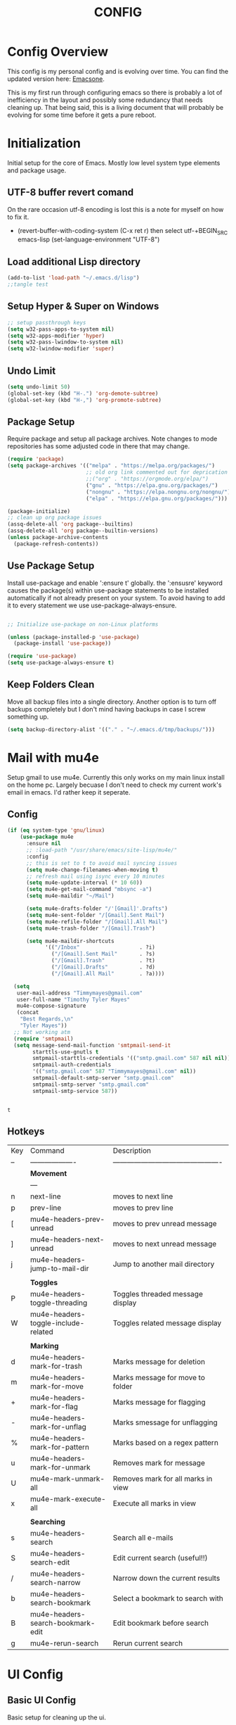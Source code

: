 #+Title: CONFIG
#+STARTUP: showeverything
#+PROPERTY: header-args:emacs-lisp :tangle ~/Projects/init.el
#
* Config Overview
This config is my personal config and is evolving over time. You can find the updated version here: [[https://github.com/Timmymayes/emacsone/blob/main/OrgFiles/emacsconf.org][Emacsone]].

This is my first run through configuring emacs so there is probably a lot of inefficiency in the layout and possibly some redundancy that needs cleaning up. That being said, this is a living document that will probably be evolving for some time before it gets a pure reboot. 

* Initialization
Initial setup for the core of Emacs. Mostly low level system type elements and package usage. 
** UTF-8 buffer revert comand
On the rare occasion utf-8 encoding is lost this is a note for myself on how to fix it.
- (revert-buffer-with-coding-system (C-x ret r) then select utf-+BEGIN_SRC emacs-lisp
  (set-language-environment "UTF-8")
** Load additional Lisp directory
#+BEGIN_SRC emacs-lisp
  (add-to-list 'load-path "~/.emacs.d/lisp")
  ;;tangle test
#+END_SRC
** Setup Hyper & Super on Windows
#+BEGIN_SRC emacs-lisp
  ;; setup passthrough keys
  (setq w32-pass-apps-to-system nil)
  (setq w32-apps-modifier 'hyper)
  (setq w32-pass-lwindow-to-system nil)
  (setq w32-lwindow-modifier 'super)
#+END_SRC
** Undo Limit
#+BEGIN_SRC emacs-lisp
  (setq undo-limit 50)
  (global-set-key (kbd "H-.") 'org-demote-subtree)
  (global-set-key (kbd "H-,") 'org-promote-subtree)

#+END_SRC

#+RESULTS:
: 50

** Package Setup
Require package and setup all package archives. Note changes to mode repositories has some adjusted code in there that may change. 

#+BEGIN_SRC emacs-lisp
  (require 'package)
  (setq package-archives '(("melpa" . "https://melpa.org/packages/")
                           ;; old org link commented out for deprication 
                           ;;("org" . "https://orgmode.org/elpa/")
                           ("gnu" . "https://elpa.gnu.org/packages/")
                           ("nongnu" . "https://elpa.nongnu.org/nongnu/")
                           ("elpa" . "https://elpa.gnu.org/packages/")))

  (package-initialize)
  ;; clean up org package issues
  (assq-delete-all 'org package--builtins)
  (assq-delete-all 'org package--builtin-versions)
  (unless package-archive-contents
    (package-refresh-contents))
#+END_SRC

** Use Package Setup
Install use-package and enable ':ensure t' globally. the ':ensusre' keyword causes the package(s) within use-package statements to be installed automatically if not already present on your system. To avoid having to add it to every statement we use use-package-always-ensure.
#+NAME: Install
#+begin_src emacs-lisp

  ;; Initialize use-package on non-Linux platforms

  (unless (package-installed-p 'use-package)
    (package-install 'use-package))

  (require 'use-package)
  (setq use-package-always-ensure t)

#+end_src

#+RESULTS:
: t

** Keep Folders Clean
Move all backup files into a single directory. Another option is to turn off backups completely but I don't mind having backups in case I screw something up. 
#+BEGIN_SRC emacs-lisp
  (setq backup-directory-alist '(("." . "~/.emacs.d/tmp/backups/")))
#+END_SRC

#+RESULTS:
: ((. . ~/.emacs.d/tmp/backups/))

* Mail with mu4e
Setup gmail to use mu4e. Currently this only works on my main linux install on the home pc. Largely becuase I don't need to check my current work's email in emacs. I'd rather keep it seperate. 
** Config
#+BEGIN_SRC emacs-lisp
  (if (eq system-type 'gnu/linux)
      (use-package mu4e
        :ensure nil
        ;; :load-path "/usr/share/emacs/site-lisp/mu4e/"
        :config
        ;; this is set to t to avoid mail syncing issues
        (setq mu4e-change-filenames-when-moving t)
        ;; refresh mail using isync every 10 minutes
        (setq mu4e-update-interval (* 10 60))
        (setq mu4e-get-mail-command "mbsync -a")
        (setq mu4e-maildir "~/Mail")

        (setq mu4e-drafts-folder "/'[Gmail]'.Drafts")
        (setq mu4e-sent-folder "/[Gmail].Sent Mail")
        (setq mu4e-refile-folder "/[Gmail].All Mail")
        (setq mu4e-trash-folder "/[Gmail].Trash")

        (setq mu4e-maildir-shortcuts
              '(("/Inbox"                   . ?i)
                ("/[Gmail].Sent Mail"       . ?s)
                ("/[Gmail].Trash"           . ?t)
                ("/[Gmail].Drafts"          . ?d)
                ("/[Gmail].All Mail"        . ?a))))

    (setq
     user-mail-address "Timmymayes@gmail.com"
     user-full-name "Timothy Tyler Mayes"
     mu4e-compose-signature
     (concat
      "Best Regards,\n"
      "Tyler Mayes"))
    ;; Not working atm
    (require 'smtpmail)
    (setq message-send-mail-function 'smtpmail-send-it
          starttls-use-gnutls t
          smtpmail-starttls-credentials '(("smtp.gmail.com" 587 nil nil))
          smtpmail-auth-credentials
          '(("smtp.gmail.com" 587 "Timmymayes@gmail.com" nil))
          smtpmail-default-smtp-server "smtp.gmail.com"
          smtpmail-smtp-server "smtp.gmail.com"
          smtpmail-smtp-service 587))


#+END_SRC

#+RESULTS:
: t

#+RESULTS:mu
: t
** Hotkeys
| Key | Command                             | Description                                    |
| --  | -------------------                 | ---------------------------------------------- |
|     | *Movement*                            |                                                |
|     | ---                                 |                                                |
| n   | next-line                           | moves to next line                             |
| p   | prev-line                           | moves to prev line                             |
| [   | mu4e-headers-prev-unread            | moves to prev unread message                   |
| ]   | mu4e-headers-next-unread            | moves to next unread message                   |
| j   | mu4e-headers-jump-to-mail-dir       | Jump to another mail directory                 |
|     |                                     |                                                |
|     | *Toggles*                             |                                                |
| P   | mu4e-headers-toggle-threading       | Toggles threaded message display               |
| W   | mu4e-headers-toggle-include-related | Toggles related message display                |
|     |                                     |                                                |
|     | *Marking*                             |                                                |
| d   | mu4e-headers-mark-for-trash         | Marks message for deletion                     |
| m   | mu4e-headers-mark-for-move          | Marks message for move to folder               |
| +   | mu4e-headers-mark-for-flag          | Marks message for flagging                     |
| -   | mu4e-headers-mark-for-unflag        | Marks smessage for unflagging                  |
| %   | mu4e-headers-mark-for-pattern       | Marks based on a regex pattern                 |
| u   | mu4e-headers-mark-for-unmark        | Removes mark for message                       |
| U   | mu4e-mark-unmark-all                | Removes mark for all marks in view             |
| x   | mu4e-mark-execute-all               | Execute all marks in view                      |
|     |                                     |                                                |
|     | *Searching*                           |                                                |
| s   | mu4e-headers-search                 | Search all e-mails                             |
| S   | mu4e-headers-search-edit            | Edit current search (useful!!)                 |
| /   | mu4e-headers-search-narrow          | Narrow down the current results                |
| b   | mu4e-headers-search-bookmark        | Select a bookmark to search with               |
| B   | mu4e-headers-search-bookmark-edit   | Edit bookmark before search                    |
| g   | mu4e-rerun-search                   | Rerun current search                           |

* UI Config
** Basic UI Config
Basic setup for cleaning up the ui.

#+begin_src emacs-lisp

  (setq inhibit-startup-message t) ;inhibit start up
  (scroll-bar-mode -1)   ;Disable visible scrollbar
  (tool-bar-mode -1)     ;Disable toolbar
  (tooltip-mode -1)      ;Disable tooltips11
  (set-fringe-mode 10)   ;Give some breathing room
  (menu-bar-mode -1)     ;Disable menu bar
  (setq visible-bell t)  ;setup the visible bell


  ;; setup window splitting so its side by side usually. 
  (setq split-width-threshold 80)

  (set-face-attribute
   'default nil :font "Fira Code Retina" :height 140)  ; set font
  (load-theme 'tango-dark)                             ; load theme
  ;;(desktop-save-mode 1)                                ; enable desktop saving

  ;; turn on hydras CONFIG-TODO: Create a Hydra Section
  (use-package hydra)


#+end_src

#+RESULTS:
: t

** Themes
#+begin_src emacs-lisp
  ;;set doom themes
  (use-package doom-themes
    :ensure t
    :config
    ;;(load-theme 'doom-gruvbox t))
    (load-theme 'doom-sourcerer t))

  (use-package doom-modeline
    :ensure t
    :init (doom-modeline-mode 1)
    :config
    ;; consider adding a mu4e alert
    (setq doom-modeline-mu4e t)
    (if (eq system-type 'gnu/linux)
        (mu4e-alert-enable-mode-line-display))
    (setq doom-modeline-height 15))


  (display-time-mode) ; display time
  (column-number-mode); turn on column number mode



#+end_src

#+RESULTS:
: t

** Transparency
Transparnecy toggle for when you want to have a cool hacker mode.
#+BEGIN_SRC emacs-lisp

  (defun toggle-transparency ()
    "Function to toggle transparency"
    (interactive)
    (let ((alpha (frame-parameter nil 'alpha)))
      (set-frame-parameter
       nil 'alpha
       (if (eql (cond ((numberp alpha) alpha)
                      ((numberp (cdr alpha)) (cdr alpha))
                      ;; Also handle undocumented (<active> <inactive>) form.
                      ((numberp (cadr alpha)) (cadr alpha)))
                100)
           '(90 . 60) '(100 . 100)))))
  (global-set-key (kbd "C-c x t") 'toggle-transparency)
  ;; testing if this works to set transparency to full on startup


#+END_SRC

#+RESULTS:

* Emacs Usability
Packages that make emacs a little easiler to use. Finding out more about commands, completion and command descriptions in autocomplete buffer.
** Helpful
#+begin_src emacs-lisp
  (use-package helpful
    :custom
    (counsel-describe-function-function #'helpful-callable)
    (counsel-describe-variable-function #'helpful-variable)
    :bind
    ([remap describe-function] . counsel-describe-function)
    ([remap describe-command] . helpful-command)
    ([remap describe-variable] . counsel-describe-variable)
    ([remap describe-key] . helpful-key))
#+end_src

#+RESULTS:
: helpful-key

** Whichkey
#+begin_src emacs-lisp
  (use-package which-key
    :init (which-key-mode)
    :diminish (which-key-mode)
    :config
    (setq which-key-idle-delay 1))

#+end_src

#+RESULTS:
: t

** Completion
I've recently switched from counsel to vertico. 
#+begin_src emacs-lisp

  ;;           (use-package counsel
  ;;             :bind (("M-x" . counsel-M-x)
  ;;                    ("C-x b" . counsel-ibuffer)


  ;; story)))

  ;;        (use-package ivy-richt
  ;;        :init
  ;;      (ivy-rich-mode 1))

  (use-package vertico
    :ensure t
    :custom
    (vertico-cycle nil)
    (vertico-count 13)
    (vertico-resize t)
    :init
    (vertico-mode))

  (use-package savehist
    :init
    (savehist-mode))

  (use-package marginalia
    :after vertico
    :ensure t
    :custom
    (marginalia-max-relative-age 0)
    (marginalia-align 'center)
    (marginalia-annotators '(marginalia-annotators-heavy marginalia-annotators-light nil))
    :init
    (marginalia-mode))

  ;; turn on all the icons for completions
  (use-package all-the-icons-completion
    :after(marginalia all-the-icons)
    :hook (marginalia-mode . all-the-icons-completion-marginalia-setup)
    :init
    (all-the-icons-completion-mode))
  (use-package consult
    :ensure t)
  (use-package consult-org-roam
    :after consult
    :ensure t)



#+end_src

#+RESULTS:

** Yas Mode
Turn on Yas global mode

#+BEGIN_SRC emacs-lisp
  (yas-global-mode 1)
  (if (eq system-type 'windows-nt)
      (progn
        (setq yas-snippet-dirs '("c:/Users/Tyler/snippets" "~/.emacs.d/snippets"))
        (yas-reload-all)))
#+END_SRC

#+RESULTS:
: t
** Scale Text Hydra
#+BEGIN_SRC emacs-lisp
  (defhydra hydra-zoom (global-map "<f16>")
    "Zoom"
    ("+" text-scale-increase "in")
    ("=" text-scale-decrease))
#+END_SRC

#+RESULTS:
: hydra-zoom/body
 
* Window Control
** Avy & Ace
Great article on Avy - https://karthinks.com/software/avy-can-do-anything/
#+BEGIN_SRC emacs-lisp
  (use-package ace-window)
  (custom-set-faces
   '(aw-leading-char-face
     ((t (:inherit ace-jump-face-foreground :height 3.0)))))
  ;;

  (use-package avy
    :config (progn
              (setq avy-background nil)
              (setq avy-all-windows 'all-frames)
              (setq avy-styles-alist '((avy-goto-char-2 . at)
                                       (avy-goto-char-timer . at)))))

  ;; function to jump to the end of a word
  (defun my/avy-end()
    "run avy and jump to the end of the word. "
    (interactive)
    (progn
      (avy-goto-char-timer)
      (forward-word)))


  (global-set-key (kbd "M-.") 'my/avy-end)
  (global-set-key (kbd "M-,") 'avy-goto-char-timer)
  (global-set-key (kbd "C-M-,") 'avy-copy-region)

  (define-key isearch-mode-map (kbd "M-,") 'avy-isearch)


  ;; unbund c-] from abort-recursive-edit
  (global-set-key (kbd "C-+") 'smartscan-symbol-go-backward)
  (global-set-key (kbd "C-=") 'smartscan-symbol-go-forward)




#+END_SRC

#+RESULTS:
: smartscan-symbol-go-forward

#+RESULTS:[]
: counsel-ibuffer
** Frame Control
#+BEGIN_SRC emacs-lisp
  ;; Frame delete is C-H-esc


  ;; macros to create new frames based on monitor. 
  (fset 'my/make-frame-on-asus
        (kmacro-lambda-form [?\M-x ?m ?a ?k ?e ?- ?f ?r ?a ?m ?e ?- ?o ?n ?- ?m ?o ?n ?i ?t ?o ?r return ?D ?P ?- ?0 return] 0 "%d"))

  (fset 'my/make-frame-on-top-dell
        (kmacro-lambda-form [?\M-x ?m ?a ?k ?e ?- ?f ?r ?a ?m ?e ?- ?o ?n ?- ?m ?o ?n ?i ?t ?o ?r ?\C-m ?D ?P ?- ?2 ?\C-m] 0 "%d"))

  (fset 'my/make-frame-on-bottom-dell
        (kmacro-lambda-form [?\M-x ?m ?a ?k ?e ?- ?f ?r ?a ?m ?e ?- ?o ?n ?- ?m ?o ?n ?i ?t ?o ?r return ?H ?D ?M ?I ?- ?0 return] 0 "%d"))


  (global-set-key (kbd "C-H-1") 'my/make-frame-on-asus)
  (global-set-key (kbd "C-H-2") 'my/make-frame-on-top-dell)
  (global-set-key (kbd "C-H-3") 'my/make-frame-on-bottom-dell)

#+END_SRC

#+RESULTS:
: my/make-frame-on-bottom-dell

* Org Config Setup
** Custom org-mode setup function
#+begin_src emacs-lisp
                             ;;;;; Org mode setup ;;;;;

                                          ;require tempo

  (defun org-mode-setup()
    (org-indent-mode)
    (variable-pitch-mode 1) 
    (auto-fill-mode 0)
    (visual-line-mode 1))
#+end_src


#+begin_src emacs-lisp 

  (use-package org
    :hook (org-mode . org-mode-setup)
    :bind (
           :map org-mode-map
           ("H-e" . org-narrow-to-element)
           ("C-H-e" . org-narrow-to-subtree)
           ("C-M-H-e" . org-narrow-to-block)
           ("H-o" . counsel-outline)
           ("M-s o" . my/org-occur)
           ("H-]" . 'consult-org-roam-forward-links)
           ("H-[" . 'consult-org-roam-backlinks)
           ("C-t". org-toggle-checkbox))
    :config
    (setq org-agenda-files
          (quote ("~/Orgfiles"
                  "~/Orgfiles/goals"
                  "~/Orgfiles/review"
                  )))

    (setq org-image-actual-width nil)
    (setq org-agenda-start-with-log-mode t)
    (setq org-log-done 'time)
    (setq org-log-into-drawer t)
    (setq org-extend-today-until 3
          org-use-effective-time t)
    (setq org-startup-with-inline-images t)
    (setq org-ellipsis " ▾"
          org-hide-emphasis-markers t)
    (setq org-agenda-window-setup 'current-window)
    (setq org-use-speed-commands t)      
    (setq org-apture-babel-evaluate t)
    (setq org-todo-keywords
          ;; need to add in "Someday Maybe status"
          (quote ((sequence "TODO(t)" "NEXT(n)" "|" "DONE(d)")
                  (sequence "WAITING(w@/!)" "HOLD(h@/!)" "|" "CANCELLED(c@/!)" "PHONE" "MEETING"))))

    (setq org-todo-keyword-faces
          (quote (("TODO" :foreground "red" :weight bold)
                  ("NEXT" :foreground "blue" :weight bold)
                  ("DONE" :foreground "forest green" :weight bold)
                  ("WAITING" :foreground "orange" :weight bold)
                  ("HOLD" :foreground "magenta" :weight bold)
                  ("CANCELLED" :foreground "forest green" :weight bold)
                  ("MEETING" :foreground "forest green" :weight bold)
                  ("PHONE" :foreground "forest green" :weight bold))))

    (setq org-todo-state-tags-triggers
          (quote (("CANCELLED" ("CANCELLED" . t))
                  ("WAITING" ("WAITING" . t)) 
                  ("HOLD" ("WAITING") ("HOLD" . t))
                  (done ("WAITING") ("HOLD"))
                  ("TODO" ("WAITING") ("CANCELLED") ("HOLD"))
                  ("NEXT" ("WAITING") ("CANCELLED") ("HOLD"))
                  ("DONE" ("WAITING") ("CANCELLED") ("HOLD")))))

    ;; s-Left & s-Right moves status
    (setq org-treat-S-cursor-todo-selection-as-state-change nil)

    (setq org-global-properties
          '(("Effort_All" . "0 0:10 0:15 0:45 0:30 1:00 2:00 3:00 4:00")))

                                          ; org capture

    (setq org-capture-templates
          '(
            ("t" "Task" entry (file "~/Orgfiles/refile.org")
             "* TODO %?\n %U\n %a\n %i %^{CATEGORY|Task}p " :empty-lines 1)
            ("m" "Meeting" entry (file "~/Orgfiles/refile.org")
             "* MEETING with %? :MEETING:\n%U" :clock-in t :clock-resume t :jump-to-captured t)
            ("p" "Phone call" entry (file "~/Orgfiles/refile.org")
             "* PHONE %? :PHONE:\n%U" :clock-in t :clock-resume t :jump-to-captured t)
            ("n" "note" entry (file "~/Orgfiles/refile.org")
             "* %? :NOTE:\n%u\n%a\n %i" :empty-lines 1)
            ("r" "reminder" entry (file "~/Orgfiles/refile.org")
             "* %? :REMINDER:\n %^T \n %U\n %a\n%i" :empty-lines 1)
            ("!" "recurring reminder" entry (file "~/Orgfiles/refile.org")
             "* %? :REMINDER:\n %U\n <%\\%(memq (calendar-day-of-week date) '(1 2 3 4 5))>  \n%a\n%i" :empty-lines 1)
            ("d" "Daily Metrics")
            ("dm" "Morning Metrics" table-line (file+headline "~/Orgfiles/metrics.org" "Morning")
             "| %^{Day} | %^{Weight} | %^{BP SYS} | %^{BP DIA}| %^{Sleep Time} | %^{AHI} | %^{Mood} | " :kill-buffer t)
            ("de" "Evening Metrics" table-line (file+headline "~/Orgfiles/metrics.org" "Evening")
             "| %^{Day} | %^{Output} | %^{On Schedule} | %^{Mood}| " :kill-buffer t)
            ("di" "Daily Improvement" item (file+headline "~/Orgfiles/metrics.org" "Improvements List")
             "- %?")
            ("df" "Food Log" entry (file+datetree "~/Orgfiles/FoodLog.org")
             "* %?")
            ("h" "Habit" entry (file "~/Orgfiles/habits.org")
             "* TODO %? %^g\n%U\n %a\n%i %^{STYLE|habit}p" :empty-lines 1)
            ("g" "Goal" entry 
             (file buffer-file-name)
             "* _%^{Goal}_ [/] :noexport: %^{TYPE}p %^{OUTCOME}p %^{RETROSPECTIVE}p" :prepend t)
            ("a" "Activity" entry
             (file+function buffer-file-name set-activity-pos-from-goal)
             "** Pending %^{Activity} %^{TYPE}p %^{OUTCOME}p %^{RETROSPECTIVE}p" :prepend t))))

  ;; setup org mode map

#+END_SRC

#+RESULTS:
: org-toggle-checkbox

*** Bindings  
#+BEGIN_SRC emacs-lisp 
                                          ; hotkey bindings
  (define-key global-map (kbd "C-c c")
    (lambda () (interactive) (org-capture)))

  (define-key global-map (kbd "C-c t")
    (lambda () (interactive) (org-capture nil "t")))  

  (define-key global-map (kbd "C-c m")
    (lambda () (interactive) (org-capture nil "m")))

  (global-set-key (kbd "C-c a") 'org-agenda)
  (global-set-key (kbd "<f5>") 'toggle-next-task-display)
  ;; promote and demote trees using hyper
  (global-set-key (kbd "H-i") 'org-toggle-inline-images)  


                                          ; refile targets

  (setq org-refile-targets (quote ((nil :maxlevel . 9)
                                   (org-agenda-files :maxlevel . 9))))

                                          ; Use full outline paths for refile targets - we file directly with IDO
  (setq org-refile-use-outline-path t)

                                          ; Targets complete directly with IDO
  (setq org-outline-path-complete-in-steps nil)

                                          ; Allow refile to create parent tasks with confirmation
  (setq org-refile-allow-creating-parent-nodes (quote confirm))

                                          ; Use IDO for both buffer and file completion and ido-everywhere to t

                                   ;;;; Refile settings
                                          ; Exclude DONE state tasks from refile targets
  (defun bh/verify-refile-target ()
    "Exclude todo keywords with a done state from refile targets"
    (not (member (nth 2 (org-heading-components)) org-done-keywords)))

  (setq org-refile-target-verify-function 'bh/verify-refile-target)

  (require 'org-habit)
  (add-to-list 'org-modules 'org-habit)
  (setq org-habit-graph-column 50)
  (setq org-habit-preceding-days 53)

  (add-to-list  'org-src-lang-modes '("plantuml" . plantuml))

  (global-set-key (kbd "C-c b") 'org-switchb)
  (global-set-key (kbd "C-c l") 'org-store-link)
  (global-set-key (kbd "C-c H-a") 'org-archive-subtree)

                                         ;;;;; end org mode setup ;;;;;

                                         ;;;;;;; Org Agenda Setup ;;;;;;;;;
  ;; Do not dim blocked tasks
  (setq org-agenda-dim-blocked-tasks nil)
  (add-hook 'org-agenda-finalize-hook #'hl-line-mode)

  ;; Compact the block agenda view
  (setq org-agenda-compact-blocks t)
  ;; start norang agenda view

  ;; variable setup

  ;; disable value goals from being inherited
  (setq org-tags-exclude-from-inheritance '("VALUE" "NOTE"))
  ;;reverse note order disabled
  (setq org-reverse-note-order nil)
  ;; Leading 0 for military time
  (setq org-agenda-time-leading-zero t)
  ;; sticky agendas
  (setq org-agenda-sticky t)
  ;; Enforce Dependencies
  (setq org-enforce-todo-dependencies t)
  ;; Start with log mode disabled
  (setq org-agenda-start-with-log-mode nil)
  ;; setup 5 degrees of priority
  (setq org-lowest-priority ?E)
  ;; number of seperators to 0
  (setq org-cycle-seperator-lines 0)
  ;; Remove completed deadline tasks from the agenda view
  (setq org-agenda-skip-deadline-if-done t)
  ;; Remove completed scheduled tasks from the agenda view
  (setq org-agenda-skip-scheduled-if-done t)
  ;; Remove completed items from search results
  (setq org-agenda-skip-timestamp-if-done t)
  ;; Setup Time Grid
  (setq org-agenda-time-grid
        (quote ((daily today require-timed)
                (500 600 700 800 900 1000 1100 1200 1300 1400 1500 1600 1700 1800 1900 2000 2100 2200 2300)
                "......" "------------")))
  ;;search archives
  (setq org-agenda-text-search-extra-files (quote (agenda-archives)))
  ;; honor ignore options
  (setq org-agenda-tags-todo-honor-ignore-options t)

  ;; Remove empty LOGBOOK drawers on clock out
  ;; (defun bh/remove-empty-drawer-on-clock-out ()
  ;;   (interactive)
  ;;   (save-excursion
  ;;     (beginning-of-line 0)
  ;;     (org-remove-empty-drawer-at "LOGBOOK" (point))))

  ;; (add-hook 'org-clock-out-hook 'bh/remove-empty-drawer-on-clock-out 'append)

  (defun my/org-auto-exclude-function (tag)
    "Automatic task exclusion i the agenda with / RET"
    (and (cond
          ((string= tag "REVIEW")
           t)
          ((string= tag "SEAS")
           t)
          ((string= tag "CONFIG")))
         (concat "-" tag)))

  (setq org-agenda-auto-exclude-function 'my/org-auto-exclude-function)



#+end_src

#+RESULTS:
: my/org-auto-exclude-function
** Org Agenda Custom Functions & Macros
#+BEGIN_SRC emacs-lisp
  ;; Jumping Macro Definitions

  (fset 'my/org-agenda-jump-to-stuck-projects
        (kmacro-lambda-form [?\M-< ?\C-s ?S ?t ?u ?c ?k ?  ?P ?r ?o ?j ?e ?c ?t ?s return ?\C-a] 0 "%d"))

  (fset 'my/org-agenda-jump-to-projects
        (kmacro-lambda-form [?\M-< ?\C-s ?P ?r ?o ?j ?e ?c ?t ?s ?\C-s return ?\M-b] 0 "%d"))

  (fset 'my/org-agenda-jump-to-project-next-tasks
        (kmacro-lambda-form [?\M-< ?\C-s ?P ?r ?o ?j ?e ?c ?t ?  ?N ?e ?x ?t ?  ?T ?a ?s ?k ?s return ?\C-a] 0 "%d"))

  (fset 'my/org-agenda-jump-to-standalone-tasks
        (kmacro-lambda-form [?\M-< ?\C-s ?S ?t ?a ?n ?d ?a ?l ?o ?n ?e ?  ?T ?a ?s ?k ?s return ?\C-a] 0 "%d"))

  (fset 'my/org-agenda-jump-to-project-subtasks
        (kmacro-lambda-form [?\M-< ?\C-s ?P ?r ?o ?j ?e ?c ?t ?  ?S ?u ?b ?t ?a ?s ?k ?s return ?\C-a] 0 "%d"))

  (fset 'my/org-agenda-jump-to-waiting-and-postponed-tasks
        (kmacro-lambda-form [?\M-< ?\C-s ?W ?a ?i ?t ?i ?n ?g ?  ?a ?n ?d ?  ?P ?o ?s ?t ?p ?o ?n ?e ?d ?  ?T ?a ?s ?k ?s return ?\C-a] 0 "%d"))
  (fset 'my/org-agenda-jump-to-tasks-to-archive
        (kmacro-lambda-form [?\M-< ?\C-s ?T ?a ?s ?k ?s ?  ?t ?o ?  ?A ?r ?c ?h ?i ?v ?e return ?\C-a] 0 "%d"))
  (fset 'my/org-agenda-jump-to-tasks-to-refile
        (kmacro-lambda-form [?\M-< ?\C-s ?T ?a ?s ?k ?s ?  ?t ?o ?  ?R ?e ?f ?i ?l ?e return ?\C-a] 0 "%d"))


  ;; keybinds
  (define-key org-agenda-mode-map (kbd "C-j s") 'my/org-agenda-jump-to-stuck-projects)
  (define-key org-agenda-mode-map (kbd "C-j p") 'my/org-agenda-jump-to-projects)
  (define-key org-agenda-mode-map (kbd "C-j n") 'my/org-agenda-jump-to-project-next-tasks)
  (define-key org-agenda-mode-map (kbd "C-j t") 'my/org-agenda-jump-to-standalone-tasks)
  (define-key org-agenda-mode-map (kbd "C-j u") 'my/org-agenda-jump-to-project-subtasks)
  (define-key org-agenda-mode-map (kbd "C-j w") 'my/org-agenda-jump-to-waiting-and-postponed-tasks)
  (define-key org-agenda-mode-map (kbd "C-j a") 'my/org-agenda-jump-to-tasks-to-archive)
  (define-key org-agenda-mode-map (kbd "C-j r") 'my/org-agenda-jump-to-tasks-to-refile)

  ;; goto-entry macro definitions
  (fset 'my/org-agenda-zoom-to-entry
        (kmacro-lambda-form [tab ?\H-e] 0 "%d"))

  (fset 'my/org-agenda-view-entry-narrowed
        (kmacro-lambda-form [?  ?\C-x ?o ?\H-e ?\C-x ?o] 0 "%d"))

  (define-key org-agenda-mode-map (kbd "<C-tab>") 'my/org-agenda-zoom-to-entry)
  (define-key org-agenda-mode-map (kbd "C-o") 'my/org-agenda-view-entry-narrowed)


#+END_SRC

#+RESULTS:
: my/org-agenda-view-entry-narrowed
*** Custom Agenda Setup
#+BEGIN_SRC emacs-lisp
  (setq org-agenda-custom-commands
        (quote (("N" "Notes" tags "NOTE"
                 ((org-agenda-overriding-header "Notes")
                  (org-tags-match-list-sublevels t)))
                ("h" "Habits" tags-todo "STYLE=\"habit\""
                 ((org-agenda-overriding-header "Habits")
                  (org-agenda-sorting-strategy
                   '(todo-state-down effort-up category-keep))))
                ("r" "Weekly Review Rollup" tags "Accomplishment|Disappointment"
                 ((org-agenda-overriding-header "Accomplishments & Disappointments")
                  (org-tags-match-list-sublevels 'indented)))
                ( "d" "Daily Agenda" ((agenda ""
                                              ((org-agenda-span 1))
                                              ))
                  )
                ("p" "Personal Agenda"
                 ((agenda "" nil)
                  (tags "REFILE"
                        ((org-agenda-overriding-header "Tasks to Refile")
                         (org-tags-match-list-sublevels nil)))
                  (tags-todo "-CANCELLED/!"
                             ((org-agenda-overriding-header "Stuck Projects")
                              (org-agenda-skip-function 'bh/skip-non-stuck-projects)
                              (org-agenda-sorting-strategy
                               '(category-keep))))
                  (tags-todo "-HOLD-CANCELLED/!"
                             ((org-agenda-overriding-header "Projects")
                              (org-agenda-skip-function 'bh/skip-non-projects)
                              (org-tags-match-list-sublevels 'indented)
                              (org-agenda-sorting-strategy
                               '(category-keep))))
                  (tags-todo "-CANCELLED/!NEXT"
                             ((org-agenda-overriding-header (concat "Project Next Tasks"
                                                                    (if bh/hide-scheduled-and-waiting-next-tasks
                                                                        ""
                                                                      " (including WAITING and SCHEDULED tasks)")))
                              (org-agenda-skip-function 'bh/skip-projects-and-habits-and-single-tasks)
                              (org-tags-match-list-sublevels t)
                              (org-agenda-todo-ignore-scheduled bh/hide-scheduled-and-waiting-next-tasks)
                              (org-agenda-todo-ignore-deadlines bh/hide-scheduled-and-waiting-next-tasks)
                              (org-agenda-todo-ignore-with-date bh/hide-scheduled-and-waiting-next-tasks)
                              (org-agenda-sorting-strategy
                               '(todo-state-down effort-up category-keep))))
                  (tags-todo "-REFILE-CANCELLED-WAITING-HOLD/!"
                             ((org-agenda-overriding-header (concat "Project Subtasks"
                                                                    (if bh/hide-scheduled-and-waiting-next-tasks
                                                                        ""
                                                                      " (including WAITING and SCHEDULED tasks)")))
                              (org-agenda-skip-function 'bh/skip-non-project-tasks)
                              (org-agenda-todo-ignore-scheduled bh/hide-scheduled-and-waiting-next-tasks)
                              (org-agenda-todo-ignore-deadlines bh/hide-scheduled-and-waiting-next-tasks)
                              (org-agenda-todo-ignore-with-date bh/hide-scheduled-and-waiting-next-tasks)
                              (org-agenda-sorting-strategy
                               '(category-keep))))
                  (tags-todo "-REFILE-CANCELLED-WAITING-HOLD/!"
                             ((org-agenda-overriding-header (concat "Standalone Tasks"
                                                                    (if bh/hide-scheduled-and-waiting-next-tasks
                                                                        ""
                                                                      " (including WAITING and SCHEDULED tasks)")))
                              (org-agenda-skip-function 'bh/skip-project-tasks)
                              (org-agenda-todo-ignore-scheduled bh/hide-scheduled-and-waiting-next-tasks)
                              (org-agenda-todo-ignore-deadlines bh/hide-scheduled-and-waiting-next-tasks)
                              (org-agenda-todo-ignore-with-date bh/hide-scheduled-and-waiting-next-tasks)
                              (org-agenda-sorting-strategy
                               '(category-keep))))
                  (tags-todo "-CANCELLED+WAITING|HOLD/!"
                             ((org-agenda-overriding-header (concat "Waiting and Postponed Tasks"
                                                                    (if bh/hide-scheduled-and-waiting-next-tasks
                                                                        ""
                                                                      " (including WAITING and SCHEDULED tasks)")))
                              (org-agenda-skip-function 'bh/skip-non-tasks)
                              (org-tags-match-list-sublevels nil)
                              (org-agenda-todo-ignore-scheduled bh/hide-scheduled-and-waiting-next-tasks)
                              (org-agenda-todo-ignore-deadlines bh/hide-scheduled-and-waiting-next-tasks)))
                  (tags "-REFILE/"
                        ((org-agenda-overriding-header "Tasks to Archive")
                         (org-agenda-skip-function 'bh/skip-non-archivable-tasks)
                         (org-tags-match-list-sublevels nil))))
                 ((org-agenda-tag-filter-preset '("-SEAS"))))                
                ("w" "SEAS Agenda"
                 ((agenda "" nil)
                  (tags "REFILE"
                        ((org-agenda-overriding-header "Tasks to Refile")
                         (org-tags-match-list-sublevels nil)))
                  (tags-todo "-CANCELLED/!"
                             ((org-agenda-overriding-header "Stuck Projects")
                              (org-agenda-skip-function 'bh/skip-non-stuck-projects)
                              (org-agenda-sorting-strategy
                               '(category-keep))))
                  (tags-todo "-HOLD-CANCELLED/!"
                             ((org-agenda-overriding-header "Projects")
                              (org-agenda-skip-function 'bh/skip-non-projects)
                              (org-tags-match-list-sublevels 'indented)
                              (org-agenda-sorting-strategy
                               '(category-keep))))
                  (tags-todo "-CANCELLED/!NEXT"
                             ((org-agenda-overriding-header (concat "Project Next Tasks"
                                                                    (if bh/hide-scheduled-and-waiting-next-tasks
                                                                        ""
                                                                      " (including WAITING and SCHEDULED tasks)")))
                              (org-agenda-skip-function 'bh/skip-projects-and-habits-and-single-tasks)
                              (org-tags-match-list-sublevels t)
                              (org-agenda-todo-ignore-scheduled bh/hide-scheduled-and-waiting-next-tasks)
                              (org-agenda-todo-ignore-deadlines bh/hide-scheduled-and-waiting-next-tasks)
                              (org-agenda-todo-ignore-with-date bh/hide-scheduled-and-waiting-next-tasks)
                              (org-agenda-sorting-strategy
                               '(todo-state-down effort-up category-keep))))
                  (tags-todo "-REFILE-CANCELLED-WAITING-HOLD/!"
                             ((org-agenda-overriding-header (concat "Project Subtasks"
                                                                    (if bh/hide-scheduled-and-waiting-next-tasks
                                                                        ""
                                                                      " (including WAITING and SCHEDULED tasks)")))
                              (org-agenda-skip-function 'bh/skip-non-project-tasks)
                              (org-agenda-todo-ignore-scheduled bh/hide-scheduled-and-waiting-next-tasks)
                              (org-agenda-todo-ignore-deadlines bh/hide-scheduled-and-waiting-next-tasks)
                              (org-agenda-todo-ignore-with-date bh/hide-scheduled-and-waiting-next-tasks)
                              (org-agenda-sorting-strategy
                               '(category-keep))))
                  (tags-todo "-REFILE-CANCELLED-WAITING-HOLD/!"
                             ((org-agenda-overriding-header (concat "Standalone Tasks"
                                                                    (if bh/hide-scheduled-and-waiting-next-tasks
                                                                        ""
                                                                      " (including WAITING and SCHEDULED tasks)")))
                              (org-agenda-skip-function 'bh/skip-project-tasks)
                              (org-agenda-todo-ignore-scheduled bh/hide-scheduled-and-waiting-next-tasks)
                              (org-agenda-todo-ignore-deadlines bh/hide-scheduled-and-waiting-next-tasks)
                              (org-agenda-todo-ignore-with-date bh/hide-scheduled-and-waiting-next-tasks)
                              (org-agenda-sorting-strategy
                               '(category-keep))))
                  (tags-todo "-CANCELLED+WAITING|HOLD/!"
                             ((org-agenda-overriding-header (concat "Waiting and Postponed Tasks"
                                                                    (if bh/hide-scheduled-and-waiting-next-tasks
                                                                        ""
                                                                      " (including WAITING and SCHEDULED tasks)")))
                              (org-agenda-skip-function 'bh/skip-non-tasks)
                              (org-tags-match-list-sublevels nil)
                              (org-agenda-todo-ignore-scheduled bh/hide-scheduled-and-waiting-next-tasks)
                              (org-agenda-todo-ignore-deadlines bh/hide-scheduled-and-waiting-next-tasks)))
                  (tags "-REFILE/"
                        ((org-agenda-overriding-header "Tasks to Archive")
                         (org-agenda-skip-function 'bh/skip-non-archivable-tasks)
                         (org-tags-match-list-sublevels nil))))
                 ((org-agenda-tag-filter-preset '("+SEAS"))))
                (" " "Agenda"
                 ((agenda "" nil)
                  (tags "REFILE"
                        ((org-agenda-overriding-header "Tasks to Refile")
                         (org-tags-match-list-sublevels nil)))
                  (tags-todo "-CANCELLED/!"
                             ((org-agenda-overriding-header "Stuck Projects")
                              (org-agenda-skip-function 'bh/skip-non-stuck-projects)
                              (org-agenda-sorting-strategy
                               '(category-keep))))
                  (tags-todo "-HOLD-CANCELLED/!"
                             ((org-agenda-overriding-header "Projects")
                              (org-agenda-skip-function 'bh/skip-non-projects)
                              (org-tags-match-list-sublevels 'indented)
                              (org-agenda-sorting-strategy
                               '(category-keep))))
                  (tags-todo "-CANCELLED/!NEXT"
                             ((org-agenda-overriding-header (concat "Project Next Tasks"
                                                                    (if bh/hide-scheduled-and-waiting-next-tasks
                                                                        ""
                                                                      " (including WAITING and SCHEDULED tasks)")))
                              (org-agenda-skip-function 'bh/skip-projects-and-habits-and-single-tasks)
                              (org-tags-match-list-sublevels t)
                              (org-agenda-todo-ignore-scheduled bh/hide-scheduled-and-waiting-next-tasks)
                              (org-agenda-todo-ignore-deadlines bh/hide-scheduled-and-waiting-next-tasks)
                              (org-agenda-todo-ignore-with-date bh/hide-scheduled-and-waiting-next-tasks)
                              (org-agenda-sorting-strategy
                               '(todo-state-down effort-up category-keep))))
                  (tags-todo "-REFILE-CANCELLED-WAITING-HOLD/!"
                             ((org-agenda-overriding-header (concat "Project Subtasks"
                                                                    (if bh/hide-scheduled-and-waiting-next-tasks
                                                                        ""
                                                                      " (including WAITING and SCHEDULED tasks)")))
                              (org-agenda-skip-function 'bh/skip-non-project-tasks)
                              (org-agenda-todo-ignore-scheduled bh/hide-scheduled-and-waiting-next-tasks)
                              (org-agenda-todo-ignore-deadlines bh/hide-scheduled-and-waiting-next-tasks)
                              (org-agenda-todo-ignore-with-date bh/hide-scheduled-and-waiting-next-tasks)
                              (org-agenda-sorting-strategy
                               '(category-keep))))
                  (tags-todo "-REFILE-CANCELLED-WAITING-HOLD/!"
                             ((org-agenda-overriding-header (concat "Standalone Tasks"
                                                                    (if bh/hide-scheduled-and-waiting-next-tasks
                                                                        ""
                                                                      " (including WAITING and SCHEDULED tasks)")))
                              (org-agenda-skip-function 'bh/skip-project-tasks)
                              (org-agenda-todo-ignore-scheduled bh/hide-scheduled-and-waiting-next-tasks)
                              (org-agenda-todo-ignore-deadlines bh/hide-scheduled-and-waiting-next-tasks)
                              (org-agenda-todo-ignore-with-date bh/hide-scheduled-and-waiting-next-tasks)
                              (org-agenda-sorting-strategy
                               '(category-keep))))
                  (tags-todo "-CANCELLED+WAITING|HOLD/!"
                             ((org-agenda-overriding-header (concat "Waiting and Postponed Tasks"
                                                                    (if bh/hide-scheduled-and-waiting-next-tasks
                                                                        ""
                                                                      " (including WAITING and SCHEDULED tasks)")))
                              (org-agenda-skip-function 'bh/skip-non-tasks)
                              (org-tags-match-list-sublevels nil)
                              (org-agenda-todo-ignore-scheduled bh/hide-scheduled-and-waiting-next-tasks)
                              (org-agenda-todo-ignore-deadlines bh/hide-scheduled-and-waiting-next-tasks)))
                  (tags "-REFILE/"
                        ((org-agenda-overriding-header "Tasks to Archive")
                         (org-agenda-skip-function 'bh/skip-non-archivable-tasks)
                         (org-tags-match-list-sublevels nil))))
                 nil))))
#+END_SRC

#+RESULTS:
| N | Notes                | tags                                                                                                                                                                                                                                                                                                                                                                                                                                                                                                                                                                                                                                                                                                                                                                                                                                                                                                                                                                                                                                                                                                                                                                                                                                                                                                                                                                                                                                                                                                                                                                                                                                                                                                                                                                                                                                                                                                                                                                                                                                                                                                                                                                                                                                     | NOTE                                                                                                                                                                                                                                                                                                                                                                                                                                                                                                                                                                            | ((org-agenda-overriding-header Notes) (org-tags-match-list-sublevels t))                                         |                                                                                                              |
| h | Habits               | tags-todo                                                                                                                                                                                                                                                                                                                                                                                                                                                                                                                                                                                                                                                                                                                                                                                                                                                                                                                                                                                                                                                                                                                                                                                                                                                                                                                                                                                                                                                                                                                                                                                                                                                                                                                                                                                                                                                                                                                                                                                                                                                                                                                                                                                                                                | STYLE="habit"                                                                                                                                                                                                                                                                                                                                                                                                                                                                                                                                                                   | ((org-agenda-overriding-header Habits) (org-agenda-sorting-strategy '(todo-state-down effort-up category-keep))) |                                                                                                              |
| r | Weekly Review Rollup | tags                                                                                                                                                                                                                                                                                                                                                                                                                                                                                                                                                                                                                                                                                                                                                                                                                                                                                                                                                                                                                                                                                                                                                                                                                                                                                                                                                                                                                                                                                                                                                                                                                                                                                                                                                                                                                                                                                                                                                                                                                                                                                                                                                                                                                                     | Accomplishment                                                                                                                                                                                                                                                                                                                                                                                                                                                                                                                                                                  | Disappointment                                                                                                   | ((org-agenda-overriding-header Accomplishments & Disappointments) (org-tags-match-list-sublevels 'indented)) |
| d | Daily Agenda         | ((agenda  ((org-agenda-span 1))))                                                                                                                                                                                                                                                                                                                                                                                                                                                                                                                                                                                                                                                                                                                                                                                                                                                                                                                                                                                                                                                                                                                                                                                                                                                                                                                                                                                                                                                                                                                                                                                                                                                                                                                                                                                                                                                                                                                                                                                                                                                                                                                                                                                                        |                                                                                                                                                                                                                                                                                                                                                                                                                                                                                                                                                                                 |                                                                                                                  |                                                                                                              |
| p | Personal Agenda      | ((agenda  nil) (tags REFILE ((org-agenda-overriding-header Tasks to Refile) (org-tags-match-list-sublevels nil))) (tags-todo -CANCELLED/! ((org-agenda-overriding-header Stuck Projects) (org-agenda-skip-function 'bh/skip-non-stuck-projects) (org-agenda-sorting-strategy '(category-keep)))) (tags-todo -HOLD-CANCELLED/! ((org-agenda-overriding-header Projects) (org-agenda-skip-function 'bh/skip-non-projects) (org-tags-match-list-sublevels 'indented) (org-agenda-sorting-strategy '(category-keep)))) (tags-todo -CANCELLED/!NEXT ((org-agenda-overriding-header (concat Project Next Tasks (if bh/hide-scheduled-and-waiting-next-tasks   (including WAITING and SCHEDULED tasks)))) (org-agenda-skip-function 'bh/skip-projects-and-habits-and-single-tasks) (org-tags-match-list-sublevels t) (org-agenda-todo-ignore-scheduled bh/hide-scheduled-and-waiting-next-tasks) (org-agenda-todo-ignore-deadlines bh/hide-scheduled-and-waiting-next-tasks) (org-agenda-todo-ignore-with-date bh/hide-scheduled-and-waiting-next-tasks) (org-agenda-sorting-strategy '(todo-state-down effort-up category-keep)))) (tags-todo -REFILE-CANCELLED-WAITING-HOLD/! ((org-agenda-overriding-header (concat Project Subtasks (if bh/hide-scheduled-and-waiting-next-tasks   (including WAITING and SCHEDULED tasks)))) (org-agenda-skip-function 'bh/skip-non-project-tasks) (org-agenda-todo-ignore-scheduled bh/hide-scheduled-and-waiting-next-tasks) (org-agenda-todo-ignore-deadlines bh/hide-scheduled-and-waiting-next-tasks) (org-agenda-todo-ignore-with-date bh/hide-scheduled-and-waiting-next-tasks) (org-agenda-sorting-strategy '(category-keep)))) (tags-todo -REFILE-CANCELLED-WAITING-HOLD/! ((org-agenda-overriding-header (concat Standalone Tasks (if bh/hide-scheduled-and-waiting-next-tasks   (including WAITING and SCHEDULED tasks)))) (org-agenda-skip-function 'bh/skip-project-tasks) (org-agenda-todo-ignore-scheduled bh/hide-scheduled-and-waiting-next-tasks) (org-agenda-todo-ignore-deadlines bh/hide-scheduled-and-waiting-next-tasks) (org-agenda-todo-ignore-with-date bh/hide-scheduled-and-waiting-next-tasks) (org-agenda-sorting-strategy '(category-keep)))) (tags-todo -CANCELLED+WAITING | HOLD/! ((org-agenda-overriding-header (concat Waiting and Postponed Tasks (if bh/hide-scheduled-and-waiting-next-tasks   (including WAITING and SCHEDULED tasks)))) (org-agenda-skip-function 'bh/skip-non-tasks) (org-tags-match-list-sublevels nil) (org-agenda-todo-ignore-scheduled bh/hide-scheduled-and-waiting-next-tasks) (org-agenda-todo-ignore-deadlines bh/hide-scheduled-and-waiting-next-tasks))) (tags -REFILE/ ((org-agenda-overriding-header Tasks to Archive) (org-agenda-skip-function 'bh/skip-non-archivable-tasks) (org-tags-match-list-sublevels nil)))) | ((org-agenda-tag-filter-preset '(-SEAS)))                                                                        |                                                                                                              |
| w | SEAS Agenda          | ((agenda  nil) (tags REFILE ((org-agenda-overriding-header Tasks to Refile) (org-tags-match-list-sublevels nil))) (tags-todo -CANCELLED/! ((org-agenda-overriding-header Stuck Projects) (org-agenda-skip-function 'bh/skip-non-stuck-projects) (org-agenda-sorting-strategy '(category-keep)))) (tags-todo -HOLD-CANCELLED/! ((org-agenda-overriding-header Projects) (org-agenda-skip-function 'bh/skip-non-projects) (org-tags-match-list-sublevels 'indented) (org-agenda-sorting-strategy '(category-keep)))) (tags-todo -CANCELLED/!NEXT ((org-agenda-overriding-header (concat Project Next Tasks (if bh/hide-scheduled-and-waiting-next-tasks   (including WAITING and SCHEDULED tasks)))) (org-agenda-skip-function 'bh/skip-projects-and-habits-and-single-tasks) (org-tags-match-list-sublevels t) (org-agenda-todo-ignore-scheduled bh/hide-scheduled-and-waiting-next-tasks) (org-agenda-todo-ignore-deadlines bh/hide-scheduled-and-waiting-next-tasks) (org-agenda-todo-ignore-with-date bh/hide-scheduled-and-waiting-next-tasks) (org-agenda-sorting-strategy '(todo-state-down effort-up category-keep)))) (tags-todo -REFILE-CANCELLED-WAITING-HOLD/! ((org-agenda-overriding-header (concat Project Subtasks (if bh/hide-scheduled-and-waiting-next-tasks   (including WAITING and SCHEDULED tasks)))) (org-agenda-skip-function 'bh/skip-non-project-tasks) (org-agenda-todo-ignore-scheduled bh/hide-scheduled-and-waiting-next-tasks) (org-agenda-todo-ignore-deadlines bh/hide-scheduled-and-waiting-next-tasks) (org-agenda-todo-ignore-with-date bh/hide-scheduled-and-waiting-next-tasks) (org-agenda-sorting-strategy '(category-keep)))) (tags-todo -REFILE-CANCELLED-WAITING-HOLD/! ((org-agenda-overriding-header (concat Standalone Tasks (if bh/hide-scheduled-and-waiting-next-tasks   (including WAITING and SCHEDULED tasks)))) (org-agenda-skip-function 'bh/skip-project-tasks) (org-agenda-todo-ignore-scheduled bh/hide-scheduled-and-waiting-next-tasks) (org-agenda-todo-ignore-deadlines bh/hide-scheduled-and-waiting-next-tasks) (org-agenda-todo-ignore-with-date bh/hide-scheduled-and-waiting-next-tasks) (org-agenda-sorting-strategy '(category-keep)))) (tags-todo -CANCELLED+WAITING | HOLD/! ((org-agenda-overriding-header (concat Waiting and Postponed Tasks (if bh/hide-scheduled-and-waiting-next-tasks   (including WAITING and SCHEDULED tasks)))) (org-agenda-skip-function 'bh/skip-non-tasks) (org-tags-match-list-sublevels nil) (org-agenda-todo-ignore-scheduled bh/hide-scheduled-and-waiting-next-tasks) (org-agenda-todo-ignore-deadlines bh/hide-scheduled-and-waiting-next-tasks))) (tags -REFILE/ ((org-agenda-overriding-header Tasks to Archive) (org-agenda-skip-function 'bh/skip-non-archivable-tasks) (org-tags-match-list-sublevels nil)))) | ((org-agenda-tag-filter-preset '(+SEAS)))                                                                        |                                                                                                              |
|   | Agenda               | ((agenda  nil) (tags REFILE ((org-agenda-overriding-header Tasks to Refile) (org-tags-match-list-sublevels nil))) (tags-todo -CANCELLED/! ((org-agenda-overriding-header Stuck Projects) (org-agenda-skip-function 'bh/skip-non-stuck-projects) (org-agenda-sorting-strategy '(category-keep)))) (tags-todo -HOLD-CANCELLED/! ((org-agenda-overriding-header Projects) (org-agenda-skip-function 'bh/skip-non-projects) (org-tags-match-list-sublevels 'indented) (org-agenda-sorting-strategy '(category-keep)))) (tags-todo -CANCELLED/!NEXT ((org-agenda-overriding-header (concat Project Next Tasks (if bh/hide-scheduled-and-waiting-next-tasks   (including WAITING and SCHEDULED tasks)))) (org-agenda-skip-function 'bh/skip-projects-and-habits-and-single-tasks) (org-tags-match-list-sublevels t) (org-agenda-todo-ignore-scheduled bh/hide-scheduled-and-waiting-next-tasks) (org-agenda-todo-ignore-deadlines bh/hide-scheduled-and-waiting-next-tasks) (org-agenda-todo-ignore-with-date bh/hide-scheduled-and-waiting-next-tasks) (org-agenda-sorting-strategy '(todo-state-down effort-up category-keep)))) (tags-todo -REFILE-CANCELLED-WAITING-HOLD/! ((org-agenda-overriding-header (concat Project Subtasks (if bh/hide-scheduled-and-waiting-next-tasks   (including WAITING and SCHEDULED tasks)))) (org-agenda-skip-function 'bh/skip-non-project-tasks) (org-agenda-todo-ignore-scheduled bh/hide-scheduled-and-waiting-next-tasks) (org-agenda-todo-ignore-deadlines bh/hide-scheduled-and-waiting-next-tasks) (org-agenda-todo-ignore-with-date bh/hide-scheduled-and-waiting-next-tasks) (org-agenda-sorting-strategy '(category-keep)))) (tags-todo -REFILE-CANCELLED-WAITING-HOLD/! ((org-agenda-overriding-header (concat Standalone Tasks (if bh/hide-scheduled-and-waiting-next-tasks   (including WAITING and SCHEDULED tasks)))) (org-agenda-skip-function 'bh/skip-project-tasks) (org-agenda-todo-ignore-scheduled bh/hide-scheduled-and-waiting-next-tasks) (org-agenda-todo-ignore-deadlines bh/hide-scheduled-and-waiting-next-tasks) (org-agenda-todo-ignore-with-date bh/hide-scheduled-and-waiting-next-tasks) (org-agenda-sorting-strategy '(category-keep)))) (tags-todo -CANCELLED+WAITING | HOLD/! ((org-agenda-overriding-header (concat Waiting and Postponed Tasks (if bh/hide-scheduled-and-waiting-next-tasks   (including WAITING and SCHEDULED tasks)))) (org-agenda-skip-function 'bh/skip-non-tasks) (org-tags-match-list-sublevels nil) (org-agenda-todo-ignore-scheduled bh/hide-scheduled-and-waiting-next-tasks) (org-agenda-todo-ignore-deadlines bh/hide-scheduled-and-waiting-next-tasks))) (tags -REFILE/ ((org-agenda-overriding-header Tasks to Archive) (org-agenda-skip-function 'bh/skip-non-archivable-tasks) (org-tags-match-list-sublevels nil)))) | nil                                                                                                              |                                                                                                              |

*** Helper functiqons
#+begin_src emacs-lisp
  ;; start norang helpers

  (defun bh/skip-non-archivable-tasks ()
    "Skip trees that are not available for archiving"
    (save-restriction
      (widen)
      ;; Consider only tasks with done todo headings as archivable candidates
      (let ((next-headline (save-excursion (or (outline-next-heading) (point-max))))
            (subtree-end (save-excursion (org-end-of-subtree t))))
        (if (member (org-get-todo-state) org-todo-keywords-1)
            (if (member (org-get-todo-state) org-done-keywords)
                (let* ((daynr (string-to-number (format-time-string "%d" (current-time))))
                       (a-month-ago (* 60 60 24 (+ daynr 1)))
                       (last-month (format-time-string "%Y-%m-" (time-subtract (current-time) (seconds-to-time a-month-ago))))
                       (this-month (format-time-string "%Y-%m-" (current-time)))
                       (subtree-is-current (save-excursion
                                             (forward-line 1)
                                             (and (< (point) subtree-end)
                                                  (re-search-forward (concat last-month "\\|" this-month) subtree-end t)))))
                  (if subtree-is-current
                      subtree-end ; Has a date in this month or last month, skip it
                    nil))  ; available to archive
              (or subtree-end (point-max)))
          next-headline))))  



  (defun bh/find-project-task ()
    "Move point to the parent (project) task if any"
    (save-restriction
      (widen)
      (let ((parent-task (save-excursion (org-back-to-heading 'invisible-ok) (point))))
        (while (org-up-heading-safe)
          (when (member (nth 2 (org-heading-components)) org-todo-keywords-1)
            (setq parent-task (point))))
        (goto-char parent-task)
        parent-task)))


  (defun bh/is-project-p ()
    "Any task with a todo keyword subtask"
    (save-restriction
      (widen)
      (let ((has-subtask)
            (subtree-end (save-excursion (org-end-of-subtree t)))
            (is-a-task (member (nth 2 (org-heading-components)) org-todo-keywords-1)))
        (save-excursion
          (forward-line 1)
          (while (and (not has-subtask)
                      (< (point) subtree-end)
                      (re-search-forward "^\*+ " subtree-end t))
            (when (member (org-get-todo-state) org-todo-keywords-1)
              (setq has-subtask t))))
        (and is-a-task has-subtask))))

  (defun bh/is-project-subtree-p ()
    "Any task with a todo keyword that is in a project subtree.
             Callers of this function already widen the buffer view."
    (let ((task (save-excursion (org-back-to-heading 'invisible-ok)
                                (point))))
      (save-excursion
        (bh/find-project-task)
        (if (equal (point) task)
            nil
          t))))

  (defun bh/is-task-p ()
    "Any task with a todo keyword and no subtask"
    (save-restriction
      (widen)
      (let ((has-subtask)
            (subtree-end (save-excursion (org-end-of-subtree t)))
            (is-a-task (member (nth 2 (org-heading-components)) org-todo-keywords-1)))
        (save-excursion
          (forward-line 1)
          (while (and (not has-subtask)
                      (< (point) subtree-end)
                      (re-search-forward "^\*+ " subtree-end t))
            (when (member (org-get-todo-state) org-todo-keywords-1)
              (setq has-subtask t))))
        (and is-a-task (not has-subtask)))))

  (defun bh/is-subproject-p ()
    "Any task which is a subtask of another project"
    (let ((is-subproject)
          (is-a-task (member (nth 2 (org-heading-components)) org-todo-keywords-1)))
      (save-excursion
        (while (and (not is-subproject) (org-up-heading-safe))
          (when (member (nth 2 (org-heading-components)) org-todo-keywords-1)
            (setq is-subproject t))))
      (and is-a-task is-subproject)))

  (defun bh/list-sublevels-for-projects-indented ()
    "Set org-tags-match-list-sublevels so when restricted to a subtree we list all subtasks.
               This is normally used  skipping functions where this variable is already local to the agenda."
    (if (marker-buffer org-agenda-restrict-begin)
        (setq org-tags-match-list-sublevels 'indented)
      (setq org-tags-match-list-sublevels nil))
    nil)

  (defun bh/list-sublevels-for-projects ()
    "Set org-tags-match-list-sublevels so when restricted to a subtree we list all subtasks.
               This is normally used by skipping functions where this variable is already local to the agenda."
    (if (marker-buffer org-agenda-restrict-begin)
        (setq org-tags-match-list-sublevels t)
      (setq org-tags-match-list-sublevels nil))
    nil)

  (defvar bh/hide-scheduled-and-waiting-next-tasks t)

  (defun toggle-next-task-display ()
    (interactive)
    (setq bh/hide-scheduled-and-waiting-next-tasks (not bh/hide-scheduled-and-waiting-next-tasks))
    (when  (equal major-mode 'org-agenda-mode)
      (org-agenda-redo))
    (message "%s WAITING and SCHEDULED NEXT Tasks" (if bh/hide-scheduled-and-waiting-next-tasks "Hide" "Show")))

  (defun bh/skip-stuck-projects ()
    "Skip trees that are not stuck projects"
    (save-restriction
      (widen)
      (let ((next-headline (save-excursion (or (outline-next-heading) (point-max)))))
        (if (bh/is-project-p)
            (let* ((subtree-end (save-excursion (org-end-of-subtree t)))
                   (has-next ))
              (save-excursion
                (forward-line 1)
                (while (and (not has-next) (< (point) subtree-end) (re-search-forward "^\\*+ NEXT " subtree-end t))
                  (unless (member "WAITING" (org-get-tags-at))
                    (setq has-next t))))
              (if has-next
                  nil
                next-headline)) ; a stuck project, has subtasks but no next task
          nil))))

  (defun bh/skip-non-stuck-projects ()
    "Skip trees that are not stuck projects"
    ;; (bh/list-sublevels-for-projects-indented)
    (save-restriction
      (widen)
      (let ((next-headline (save-excursion (or (outline-next-heading) (point-max)))))
        (if (bh/is-project-p)
            (let* ((subtree-end (save-excursion (org-end-of-subtree t)))
                   (has-next ))
              (save-excursion
                (forward-line 1)
                (while (and (not has-next) (< (point) subtree-end) (re-search-forward "^\\*+ NEXT " subtree-end t))
                  (unless (member "WAITING" (org-get-tags-at))
                    (setq has-next t))))
              (if has-next
                  next-headline
                nil)) ; a stuck project, has subtasks but no next task
          next-headline))))

  (defun bh/skip-non-projects ()
    "Skip trees that are not projects"
    ;; (bh/list-sublevels-for-projects-indented)
    (if (save-excursion (bh/skip-non-stuck-projects))
        (save-restriction
          (widen)
          (let ((subtree-end (save-excursion (org-end-of-subtree t))))
            (cond
             ((bh/is-project-p)
              nil)
             ((and (bh/is-project-subtree-p) (not (bh/is-task-p)))
              nil)
             (t
              subtree-end))))
      (save-excursion (org-end-of-subtree t))))

  (defun bh/skip-non-tasks ()
    "Show non-project tasks.
             Skip project and sub-project tasks, habits, and project related tasks."
    (save-restriction
      (widen)
      (let ((next-headline (save-excursion (or (outline-next-heading) (point-max)))))
        (cond
         ((bh/is-task-p)
          nil)
         (t
          next-headline)))))

  (defun bh/skip-project-trees-and-habits ()
    "Skip trees that are projects"
    (save-restriction
      (widen)
      (let ((subtree-end (save-excursion (org-end-of-subtree t))))
        (cond
         ((bh/is-project-p)
          subtree-end)
         ((org-is-habit-p)
          subtree-end)
         (t
          nil)))))

  (defun bh/skip-projects-and-habits-and-single-tasks ()
    "Skip trees that are projects, tasks that are habits, single non-project tasks"
    (save-restriction
      (widen)
      (let ((next-headline (save-excursion (or (outline-next-heading) (point-max)))))
        (cond
         ((org-is-habit-p)
          next-headline)
         ((and bh/hide-scheduled-and-waiting-next-tasks
               (member "WAITING" (org-get-tags-at)))
          next-headline)
         ((bh/is-project-p)
          next-headline)
         ((and (bh/is-task-p) (not (bh/is-project-subtree-p)))
          next-headline)
         (t
          nil)))))

  (defun bh/skip-project-tasks-maybe ()
    "Show tasks related to the current restriction.
             When restricted to a project, skip project and sub project tasks, habits, NEXT tasks, and loose tasks.
             When not restricted, skip project and sub-project tasks, habits, and project related tasks."
    (save-restriction
      (widen)
      (let* ((subtree-end (save-excursion (org-end-of-subtree t)))
             (next-headline (save-excursion (or (outline-next-heading) (point-max))))
             (limit-to-project (marker-buffer org-agenda-restrict-begin)))
        (cond
         ((bh/is-project-p)
          next-headline)
         ((org-is-habit-p)
          subtree-end)
         ((and (not limit-to-project)
               (bh/is-project-subtree-p))
          subtree-end)
         ((and limit-to-project
               (bh/is-project-subtree-p)
               (member (org-get-todo-state) (list "NEXT")))
          subtree-end)
         (t
          nil)))))

  (defun bh/skip-project-tasks ()
    "Show non-project tasks.
             Skip project and sub-project tasks, habits, and project related tasks."
    (save-restriction
      (widen)
      (let* ((subtree-end (save-excursion (org-end-of-subtree t))))
        (cond
         ((bh/is-project-p)
          subtree-end)
         ((org-is-habit-p)
          subtree-end)
         ((bh/is-project-subtree-p)
          subtree-end)
         (t
          nil)))))

  (defun bh/skip-non-project-tasks ()
    "Show project tasks.
             Skip project and sub-project tasks, habits, and loose non-project tasks."
    (save-restriction
      (widen)
      (let* ((subtree-end (save-excursion (org-end-of-subtree t)))
             (next-headline (save-excursion (or (outline-next-heading) (point-max)))))
        (cond
         ((bh/is-project-p)
          next-headline)
         ((org-is-habit-p)
          subtree-end)
         ((and (bh/is-project-subtree-p)
               (member (org-get-todo-state) (list "NEXT")))
          subtree-end)
         ((not (bh/is-project-subtree-p))
          subtree-end)
         (t
          nil)))))

  (defun bh/skip-projects-and-habits ()
    "Skip trees that are projects and tasks that are habits"
    (save-restriction
      (widen)
      (let ((subtree-end (save-excursion (org-end-of-subtree t))))
        (cond
         ((bh/is-project-p)
          subtree-end)
         ((org-is-habit-p)
          subtree-end)
         (t
          nil)))))

  (defun bh/skip-non-subprojects ()
    "Skip trees that are not projects"
    (let ((next-headline (save-excursion (outline-next-heading))))
      (if (bh/is-subproject-p)
          nil
        next-headline)))

  ;; Agenda Sorting




  ;; End norang agenda setup



  ;; setup v-align mode for tables
  (use-package valign)
  (add-hook 'org-mode-hook #'valign-mode)

#+end_src

#+RESULTS:
| (closure (org-agenda-skip-regexp org-table1-hline-regexp org-table-tab-recognizes-table.el org-table-dataline-regexp org-table-any-border-regexp org-agenda-restriction-lock-overlay org-agenda-overriding-restriction org-agenda-diary-file org-complex-heading-regexp t) nil (setq imenu-create-index-function 'org-imenu-get-tree)) | org-transclusion-mode | org-mode-visual-fill | (lambda nil (add-hook 'after-save-hook #'my/org-babel-tangle-config)) | (lambda nil (display-line-numbers-mode 0)) | my/org-buffer-setup | org-bullets-mode | valign-mode | org-mode-setup | (closure (org--rds reftex-docstruct-symbol org-element-greater-elements visual-fill-column-width org-clock-history org-agenda-current-date org-with-time org-defdecode org-def org-read-date-inactive org-ans2 org-ans1 org-columns-current-fmt-compiled org-clock-current-task org-clock-effort org-agenda-skip-function org-agenda-skip-comment-trees org-agenda-archives-mode org-end-time-was-given org-time-was-given org-log-note-extra org-log-note-purpose org-log-post-message org-last-inserted-timestamp org-last-changed-timestamp org-entry-property-inherited-from org-blocked-by-checkboxes org-state org-agenda-headline-snapshot-before-repeat org-agenda-buffer-name org-agenda-start-on-weekday org-agenda-buffer-tmp-name org-priority-regexp org-mode-abbrev-table org-mode-syntax-table buffer-face-mode-face org-tbl-menu org-org-menu org-struct-menu org-entities org-last-state org-id-track-globally org-clock-start-time texmathp-why remember-data-file org-agenda-tags-todo-honor-ignore-options iswitchb-temp-buflist calc-embedded-open-mode calc-embedded-open-formula calc-embedded-close-formula align-mode-rules-list org-emphasis-alist org-emphasis-regexp-components org-export-registered-backends org-modules crm-separator org-babel-load-languages org-id-overriding-file-name org-indent-indentation-per-level org-element--timestamp-regexp org-element-paragraph-separate org-inlinetask-min-level t) nil (add-hook 'change-major-mode-hook 'org-show-all 'append 'local)) | (closure (org-src-window-setup *this* org-babel-confirm-evaluate-answer-no org-babel-tangle-uncomment-comments org-src-preserve-indentation org-src-lang-modes org-edit-src-content-indentation org-babel-library-of-babel t) nil (add-hook 'change-major-mode-hook #'org-babel-show-result-all 'append 'local)) | org-babel-result-hide-spec | org-babel-hide-all-hashes |
*** Font Configuration
#+begin_src emacs-lisp
  (dolist (face '((org-level-1 . 1.2)
                  (org-level-2 . 1.1)
                  (org-level-3 . 1.05)
                  (org-level-4 . 1.0)
                  (org-level-5 . 1.1)
                  (org-level-6 . 1.1)
                  (org-level-7 . 1.1)
                  (org-level-8 . 1.1)))
    (set-face-attribute (car face) nil :font "Cantarell" :weight 'regular :height (cdr face)))
                                          ; keep a few things fixed pitch as they should be for line ups

  (set-face-attribute 'org-block nil :foreground nil :inherit 'fixed-pitch)
  (set-face-attribute 'org-table nil  :inherit 'fixed-pitch)
  (set-face-attribute 'org-formula nil  :inherit 'fixed-pitch)
  (set-face-attribute 'org-code nil   :inherit '(shadow fixed-pitch))
                                          ;  (set-face-attribute 'org-indent nil :inherit '(org-hide fixed-pitch))
  (set-face-attribute 'org-verbatim nil :inherit '(shadow fixed-pitch))
  (set-face-attribute 'org-special-keyword nil :inherit '(font-lock-comment-face fixed-pitch))
  (set-face-attribute 'org-meta-line nil :inherit '(font-lock-comment-face fixed-pitch))
  (set-face-attribute 'org-checkbox nil :inherit 'fixed-pitch)
  ;;font lock modes
  (require 'font-lock)
  (all-the-icons-completion-mode 1)

#+end_src

#+RESULTS:
: t

*** bullets and dashes
#+begin_src emacs-lisp
  (use-package org-bullets
    :after org
    :hook (org-mode . org-bullets-mode)
    :custom
    (org-bullets-bullet-list '("◉" "○" "●" "○" "●" "○" "●")))


                                          ;replace dashes with dots

  (font-lock-add-keywords 'org-mode
                          '(("^ *\\([-]\\) "
                             (0 (prog1 () (compose-region (match-beginning 1) (match-end 1) "•"))))))

  (global-prettify-symbols-mode t)

  (defun my/org-buffer-setup ()
    (push '("[ ]" . "☐" ) prettify-symbols-alist)
    (push '("[X]" . "☑" ) prettify-symbols-alist)
    (push '("[-]" . "❍" ) prettify-symbols-alist)
    )

  (add-hook 'org-mode-hook #'my/org-buffer-setup)
  ;; Override some modes which derive from the above
  (dolist (mode '(org-mode-hook))
    (add-hook mode (lambda () (display-line-numbers-mode 0))))


#+end_src

#+RESULTS:

*** Structure Templates
#+begin_src emacs-lisp
  ;; This is needed as of Org 9.2
                                          ;  (require 'org-tempo)
                                          ;  (with-eval-after-load 'org-tempo

  ;; C-C C-, to use a structure template
  (add-to-list 'org-structure-template-alist '("sh" . "src shell"))
  (add-to-list 'org-structure-template-alist '("el" . "src emacs-lisp")) 
  (add-to-list 'org-structure-template-alist '("py" . "src python"))
#+end_src

#+RESULTS:
: ((py . src python) (el . src emacs-lisp) (sh . src shell) (a . export ascii) (c . center) (C . comment) (e . example) (E . export) (h . export html) (l . export latex) (q . quote) (s . src) (v . verse))

*** Category Icons
#+BEGIN_SRC emacs-lisp
  (load "org-agenda-category-icons")
  (org-agenda-category-icons!

   :material
   (repeat Habit)
   (group Meeting)
   (cake Birthday)
   (cake Anniversary)
   (event Event)
   (web Website)
   (people Meeting)



   :faicon
   (cogs Config)
   (check-circle Task)
   (code Odin)
   (list-ul Project)
   (phone Phone)
   (car Vehicle)
   (plus-square Health)
   (pencil-square-o Note)
   (exclamation-circle Reminder)
   (flag Holiday)
   (info Note)
   (archive Archive))


#+END_SRC

#+RESULTS:



#+RESULTS:

*** Language Setup
#+begin_src emacs-lisp
  (org-babel-do-load-languages
   'org-babel-load-languages
   '((emacs-lisp .t )
     (js .t)
     (shell . t)
     (dot . t)
     (plantuml . t)
     (python .t)))

#+end_src

#+RESULTS:


*** Auto-Tangle Config Files
#+begin_src emacs-lisp
  ;;auto tangle my emacs config file
  (defun my/org-babel-tangle-config()
    (when (string-equal (buffer-file-name)
                        (expand-file-name "~/Orgfiles/configbackups/main-config.org")); might need to condituionally use this:
                                          ;(expand-file-name "c:/Users/Tyler/emacsone/OrgFiles/emacsconf.org"))
      ;; dynamic scoping
      (let ((org-onfirm-babel-evaluate nil))
        (org-babel-tangle))))
  (add-hook 'org-mode-hook (lambda () (add-hook 'after-save-hook #'my/org-babel-tangle-config)))
#+end_src

#+RESULTS:
| (lambda nil (add-hook 'after-save-hook #'emacsone/org-babel-tangle-config)) | (closure (org--rds reftex-docstruct-symbol org-element-greater-elements visual-fill-column-width org-clock-history org-agenda-current-date org-with-time org-defdecode org-def org-read-date-inactive org-ans2 org-ans1 org-columns-current-fmt-compiled org-clock-current-task org-clock-effort org-agenda-skip-function org-agenda-skip-comment-trees org-agenda-archives-mode org-end-time-was-given org-time-was-given org-log-note-extra org-log-note-purpose org-log-post-message org-last-inserted-timestamp org-last-changed-timestamp org-entry-property-inherited-from org-blocked-by-checkboxes org-state org-agenda-headline-snapshot-before-repeat org-agenda-buffer-name org-agenda-start-on-weekday org-agenda-buffer-tmp-name org-priority-regexp org-mode-abbrev-table org-mode-syntax-table buffer-face-mode-face org-tbl-menu org-org-menu org-struct-menu org-entities org-last-state org-id-track-globally org-clock-start-time texmathp-why remember-data-file org-agenda-tags-todo-honor-ignore-options iswitchb-temp-buflist calc-embedded-open-mode calc-embedded-open-formula calc-embedded-close-formula align-mode-rules-list org-emphasis-alist org-emphasis-regexp-components org-export-registered-backends org-modules crm-separator org-babel-load-languages org-id-overriding-file-name org-indent-indentation-per-level org-element--timestamp-regexp org-element-paragraph-separate org-inlinetask-min-level t) nil (add-hook 'change-major-mode-hook 'org-show-all 'append 'local))  | (closure (org-src-window-setup *this* org-babel-confirm-evaluate-answer-no org-babel-tangle-uncomment-comments org-src-preserve-indentation org-src-lang-modes org-edit-src-content-indentation org-babel-library-of-babel t) nil (add-hook 'change-major-mode-hook #'org-babel-show-result-all 'append 'local)) | org-babel-result-hide-spec | org-babel-hide-all-hashes |

*** Vit0:00:00 0:00:04 0:00:06 0:00:22 sual Fill Mode
#+begin_src emacs-lisp
  (defun org-mode-visual-fill()
    (setq visual-fill-column-width 110 visual-fill-column-center-text t)
    (visual-fill-column-mode 1))


  (use-package visual-fill-column
    :hook (org-mode . org-mode-visual-fill)) 

#+end_src

#+RESULTS:
| #[0 \301\211\207 [imenu-create-index-function org-imenu-get-tree] 2] | org-transclusion-mode | org-mode-visual-fill | (lambda nil (add-hook 'after-save-hook #'my/org-babel-tangle-config)) | (lambda nil (display-line-numbers-mode 0)) | my/org-buffer-setup | org-bullets-mode | valign-mode | org-mode-setup | #[0 \300\301\302\303\304$\207 [add-hook change-major-mode-hook org-show-all append local] 5] | #[0 \300\301\302\303\304$\207 [add-hook change-major-mode-hook org-babel-show-result-all append local] 5] | org-babel-result-hide-spec | org-babel-hide-all-hashes |

*** Pomodoro
:PROPERTIES:
:APPT_WARNTIME: 1
:END:
#+BEGIN_SRC emacs-lisp 
  (setq org-clock-sound "~/Downloads/cheer.wav")
#+END_SRC

#+RESULTS:
: ~/Downloads/cheer.wav

#+RESULTS:
: org-agenda-remove-restriction-lock

* Org-Roam Setup
#+BEGIN_SRC emacs-lisp


  (use-package org-roam
    :ensure t
    :init
    (setq org-roam-v2-act t)
    :custom
    (org-roam-directory "~/RoamNotes")
    (org-roam-completion-everywhere t)
    ( org-agenda-todo-list-sublevels nil)        

    :bind
    (("C-c n l" . org-roam-buffer-toggle)
     ("C-c n f" . org-roam-node-find)
     ("C-c n i" . org-roam-node-insert)
     ("C-c n i" . org-id-get-create)
     ("C-c n a" . org-roam-alias-add)
     ("C-c n t" . org-roam-tag-add)
     ("C-c n r" . org-roam-ref-add)
     ("C-c n s" . consult-org-roam-search)
     ("C-c n m" . my/MOC-find)
     ("C-c n x a" . org-roam-alias-remove)
     ("C-c n x r" . org-roam-ref-remove)
     ("C-c n x t" . org-roam-tag-remove)

     ("C-c n I" . org-roam-node-insert-immediate)
     :map org-mode-map
     ("C-c n b" . org-mark-ring-goto)

     :map org-roam-dailies-map
     ("Y" . org-roam-dailies-capture-yesterday)
     ("T" . org-roam-dailies-capture-tomorrow))

    :bind-keymap
    ("C-c n d" . org-roam-dailies-map)
    :config
    (require 'org-roam-dailies)
    (org-roam-db-autosync-mode))

  ;;  Bind this to C-c n In
  (defun org-roam-node-insert-immediate (arg &rest args)
    (interactive "P")
    (let ((args (cons arg args))
          (org-roam-capture-templates (list (append (car org-roam-capture-templates)
                                                    '(:immediate-finish t)))))
      (apply #'org-roam-node-insert args)))  


  (defun my/find-MOC-only(node)
    "find Map of Content (MOC) files only"
    (let ((tags (org-roam-node-tags node)))
      (member "MOC" tags)))

  (defun my/MOC-find ()
    "Find moc files"
    (interactive)
    (org-roam-node-find t nil 'my/find-MOC-only))



  (with-eval-after-load "org-roam" 
    (setq org-roam-capture-templates
          '(("d" "default" plain
             "%?"
             :if-new (file+head "%<%Y%m%d%H%M%S>-${slug}.org" "#+title: ${title}\n#+date: %U\n")
             :unnarrowed t)
            ;; programming language
            ("l" "programming language" plain
             "* Characteristics\n\n- Family: %?\n- Inspired by: \n\n* Reference:\n\n"
             :if-new (file+head "%<%Y%m%d%H%M%S>-${slug}.org" "#+title: ${title}\n#+date: %U\n")go
             :unnarrowed t)
            ;; programming insight - javascript
            ("i" "Programming Insights" plain
             "* Problem\n\n* Insight:\n\n* Solution:\n\n* Refactoring:\n\n* Fig1:\n\n#+BEGIN_SRC javascript\n\n\n#+END_SRC"
             :if-new (file+head "%<%Y%m%d%H%M%S>-${slug}.org" "#+title: ${title}\n#+date: %U\n")
             :unnarrowed t)
            ("b" "book notes" plain
             "\n* Source\n\nAuthor: %^{Author}\nTitle: ${title}\nYear: %^{Year}\n\n* Summary\n\n%?"
             :if-new (file+head "%<%Y%m%d%H%M%S>-${slug}.org" "#+title: ${title}\n#+date: %U\nest")
             :unnarrowed t))))


  (setq org-roam-node-display-template (concat "${title:*} " (propertize "${tags:15}" 'face 'org-tag)))

  (use-package org-roam-ui
    :bind ("C-H-4" . org-roam-ui-open)
    :config
    (setq org-roam-ui-sync-theme t
          org-roam-ui-follow t
          org-roam-ui-update-on-save t
          org-roam-ui-open-on-start t))


#+END_SRC

#+RESULTS:
: org-roam-ui-open

* Org-Remark
#+BEGIN_SRC emacs-lisp

  (use-package org-remark)
  (org-remark-global-tracking-mode 1)
  (define-key global-map (kbd "C-c r m") #'org-remark-mark)

  (with-eval-after-load 'org-remark
    (define-key org-remark-mode-map (kbd "C-c r o") #'org-remark-open) 
    (define-key org-remark-mode-map (kbd "C-c r b m") #'org-remark-mark-yellow) 
    (define-key org-remark-mode-map (kbd "C-c r b o") #'org-remark-mark-orange-bg) 
    (define-key org-remark-mode-map (kbd "C-c r b b") #'org-remark-mark-blue-bg) 
    (define-key org-remark-mode-map (kbd "C-c r b g") #'org-remark-mark-grey-bg) 
    (define-key org-remark-mode-map (kbd "C-c r b l b") #'org-remark-mark-light-blue-bg) 
    (define-key org-remark-mode-map (kbd "C-c r f o") #'org-remark-mark-orange-fg) 
    (define-key org-remark-mode-map (kbd "C-c r f c") #'org-remark-mark-cyan-fg) 
    (define-key org-remark-mode-map (kbd "C-c r f b") #'org-remark-mark-blue-fg) 
    (define-key org-remark-mode-map (kbd "C-c r f g") #'org-remark-mark-grey-fg) 
    (define-key org-remark-mode-map (kbd "C-c r f p") #'org-remark-mark-pink-fg)
    (define-key org-remark-mode-map (kbd "C-c r h o") #'org-remark-mark-orange-bg-bold)       
    (define-key org-remark-mode-map (kbd "C-c r d t") #'org-remark-mark-typo) 
    (define-key org-remark-mode-map (kbd "C-c r ]") #'org-remark-view-next) 
    (define-key org-remark-mode-map (kbd "C-c r [") #'org-remark-view-prev) 
    (define-key org-remark-mode-map (kbd "C-c r r") #'org-remark-remove))


  (org-remark-create "typo"
                     '(:underline (:color "#8f0075" :style wave))
                     '(help-echo "Fix the typo"))
  (org-remark-create "grey-bg"
                     '(doom-modeline-battery-normal))
  (org-remark-create "orange-bg-bold"
                     '(isearch))
  (org-remark-create "orange-bg"
                     '(:background "chocolate" :foreground "cornsilk"))
  (org-remark-create "blue-fg"
                     '(gnus-group-mail-2))
  (org-remark-create "orange-fg"
                     '(alert-high-face))
  (org-remark-create "cyan-fg"
                     '(:foreground "turquoise"))
  (org-remark-create "grey-fg"
                     '(file-name-shadow))
  (org-remark-create "pink-fg"
                     '(gnus-group-news-4))
  (org-remark-create "blue-bg"
                     '(smerge-refined-changed))
  (org-remark-create "light-blue-bg"
                     '(avy-goto-char-timer-face))

#+END_SRC

#+RESULTS:

* Org-Translcude
#+BEGIN_SRC emacs-lisp
  (use-package org-transclusion)
  (add-hook 'org-mode-hook #'org-transclusion-mode)
  (fset 'my/org-transclusion-bake
        (kmacro-lambda-form [?\C-  ?\C-c ?\C-n ?\M-w ?\C-p ?\C-y ?\C-c ?\C-p ?\C-c ?\C-p ?\M-x ?o ?r ?g ?- ?t ?r ?a ?n ?s ?c ?l ?u ?s ?i ?o ?n ?- ?d ?e ?a tab return ?\C-p ?\C-k] 0 "%d"))



#+END_SRC

#+RESULTS:
| org-transclusion-mode | (lambda nil (display-line-numbers-mode 0)) | (closure (org-agenda-skip-regexp org-table1-hline-regexp org-table-tab-recognizes-table.el org-table-dataline-regexp org-table-any-border-regexp org-agenda-restriction-lock-overlay org-agenda-overriding-restriction org-agenda-diary-file org-complex-heading-regexp t) nil (setq imenu-create-index-function 'org-imenu-get-tree)) | org-mode-visual-fill | (lambda nil (add-hook 'after-save-hook #'emacsone/org-babel-tangle-config)) | org-bullets-mode | valign-mode | org-mode-setup | (closure (org--rds reftex-docstruct-symbol org-element-greater-elements visual-fill-column-width org-clock-history org-agenda-current-date org-with-time org-defdecode org-def org-read-date-inactive org-ans2 org-ans1 org-columns-current-fmt-compiled org-clock-current-task org-clock-effort org-agenda-skip-function org-agenda-skip-comment-trees org-agenda-archives-mode org-end-time-was-given org-time-was-given org-log-note-extra org-log-note-purpose org-log-post-message org-last-inserted-timestamp org-last-changed-timestamp org-entry-property-inherited-from org-blocked-by-checkboxes org-state org-agenda-headline-snapshot-before-repeat org-agenda-buffer-name org-agenda-start-on-weekday org-agenda-buffer-tmp-name org-priority-regexp org-mode-abbrev-table org-mode-syntax-table buffer-face-mode-face org-tbl-menu org-org-menu org-struct-menu org-entities org-last-state org-id-track-globally org-clock-start-time texmathp-why remember-data-file org-agenda-tags-todo-honor-ignore-options iswitchb-temp-buflist calc-embedded-open-mode calc-embedded-open-formula calc-embedded-close-formula align-mode-rules-list org-emphasis-alist org-emphasis-regexp-components org-export-registered-backends org-modules crm-separator org-babel-load-languages org-id-overriding-file-name org-indent-indentation-per-level org-element--timestamp-regexp org-element-paragraph-separate org-inlinetask-min-level t) nil (add-hook 'change-major-mode-hook 'org-show-all 'append 'local))   | (closure (org-src-window-setup *this* org-babel-confirm-evaluate-answer-no org-babel-tangle-uncomment-comments org-src-preserve-indentation org-src-lang-modes org-edit-src-content-indentation org-babel-library-of-babel t) nil (add-hook 'change-major-mode-hook #'org-babel-show-result-all 'append 'local)) | org-babel-result-hide-spec  | org-babel-hide-all-hashes |

* Org-Present
#+BEGIN_SRC emacs-lisp
  (use-package org-present)
  (eval-after-load "org-present"
    '(progn
       (add-hook 'org-present-mode-hook
                 (lambda ()
                   (org-present-big)
                   (org-display-inline-images)
                   (org-present-hide-cursor)
                   (org-present-read-only)))
       (add-hook 'org-present-mode-quit-hook
                 (lambda ()
                   (org-present-small)
                   (org-remove-inline-images)
                   (org-present-show-cursor)
                   (org-present-read-write)))))

#+END_SRC

#+RESULTS:
| lambda | nil | (org-present-small) | (org-remove-inline-images) | (org-present-show-cursor) | (org-present-read-write) |

* Ledger-Mode
#+BEGIN_SRC emacs-lisp
  (use-package ledger-mode
    :ensure t
    :init
    (setq ledger-clear-whole-transactions 1)
    :bind (
           :map ledger-mode-map
           ("C-M-n" . ledger-navigate-next-uncleared)
           ("C-M-p" . ledger-navigate-previous-uncleared))
    :mode "\\.dat\\'")

  (setq ledger-reports
        '(("bal"            "%(binary) -f %(ledger-file) bal")
          ("bal this month" "%(binary) -f %(ledger-file) bal -p %(month) -S amount")
          ("bal this year"  "%(binary) -f %(ledger-file) bal -p 'this year'")
          ("net worth"      "%(binary) -f %(ledger-file) bal Assets Liabilities")
          ("account"        "%(binary) -f %(ledger-file) reg %(account)")))



#+END_SRC

#+RESULTS:
| bal            | %(binary) -f %(ledger-file) bal                       |
| bal this month | %(binary) -f %(ledger-file) bal -p %(month) -S amount |
| bal this year  | %(binary) -f %(ledger-file) bal -p 'this year'        |
| net worth      | %(binary) -f %(ledger-file) bal Assets Liabilities    |
| account        | %(binary) -f %(ledger-file) reg %(account)            |

* IDE Setup

** Magit
#+begin_src emacs-lisp
  (use-package magit
    :commands (magit-status magit-get-current-branch)
    :bind (("s-m m" . magit-status)
           ("s-m j" . magit-dispatch)
           ("s-m k" . magit-file-dispatch)
           ("s-m l" . magit-log-buffer-file)
           ("s-m b" . magit-blame))
    :custom
    (magit-display-buffer-function #'magit-display-buffer-same-window-except-diff-v1))
  (setq magit-clone-default-directory "~/Projects/")

  ;; Bindings



#+end_src

#+RESULTS:
: ~/Projects/

** Git Gutter
#+BEGIN_SRC emacs-lisp
  (use-package git-gutter
    :hook (prog-mode . git-gutter-mode)
    :config
    (setq git-gutter:update-interval 0.02))
  (use-package git-gutter-fringe
    :config
    (define-fringe-bitmap 'git-gutter-fr:added [224] nil nil '(center repeated))
    (define-fringe-bitmap 'git-gutter-fr:modified [224] nil nil '(center repeated))
    (define-fringe-bitmap 'git-gutter-fr:deleted [128 192 224 240] nil nil 'bottom))

#+END_SRC

#+RESULTS:
: t

** Forge
#+begin_src emacs-lisp
  (use-package forge)
#+end_src

** Git from Clipboard
#+begin_src emacs-lisp

  (defun ar/git-clone-clipboard-url ()
    "Clone git URL in clipboard asynchronously and open in dired when finished."
    (interactive)
    (cl-assert (string-match-p "^\\(http\\|https\\|ssh\\)://" (current-kill 0)) nil "No URL in clipboard")
    (let* ((url (current-kill 0))
           (download-dir (expand-file-name "~/Downloads/"))
           (project-dir (concat (file-name-as-directory download-dir)
                                (file-name-base url)))
           (default-directory download-dir)
           (command (format "git clone %s" url))
           (buffer (generate-new-buffer (format "*%s*" command)))
           (proc))
      (when (file-exists-p project-dir)
        (if (y-or-n-p (format "%s exists. delete?" (file-name-base url)))
            (delete-directory project-dir t)
          (user-error "Bailed")))
      (switch-to-buffer buffer)
      (setq proc (start-process-shell-command (nth 0 (split-string command)) buffer command))
      (with-current-buffer buffer
        (setq default-directory download-dir)
        (shell-command-save-pos-or-erase)
        (require 'shell)
        (shell-mode)
        (view-mode +1))
      (set-process-sentinel proc (lambda (process state)
                                   (let ((output (with-current-buffer (process-buffer process)
                                                   (buffer-string))))
                                     (kill-buffer (process-buffer process))
                                     (if (= (process-exit-status process) 0)
                                         (progn
                                           (message "finished: %s" command)
                                           (dired project-dir))
                                       (user-error (format "%s\n%s" command output))))))
      (set-process-filter proc #'comintoutput-filter)))
#+end_src



** Projectile
#+begin_src emacs-lisp
  (use-package projectile
    :diminish projectile-mode
    :config (projectile-mode)
    :custom ((projectile-completion-system 'ivy))
    :bind-keymap
    ("C-c p" . projectile-command-map)
    :init
    (when (file-directory-p "~/Projects/Code")
      (setq projectile-project-search-path '("~/Projects/Code")))
    (setq projectile-switch-project-action #'projectile-dired))

  (use-package counsel-projectile
    :config (counsel-projectile-mode))

  (global-set-key (kbd "H-x H-s") 'projectile-save-project-buffers)

#+end_src

#+RESULTS:
: projectile-save-project-buffers

** Rainbow Deliminators
#+begin_src emacs-lisp
  (use-package rainbow-delimiters
    :hook (prog-mode . rainbow-delimiters-mode))

#+end_src

#+RESULTS:
| rainbow-delimiters-mode |

** Electric Pair mode
#+BEGIN_SRC emacs-lisp
  (add-hook 'prog-mode-hook 'electric-pair-mode)
  (add-hook 'prog-mode-hook 'electric-indent-mode)
  (global-set-key (kbd "C-c s (") 'electric-pair-mode)


#+END_SRC

#+RESULTS:
| electric-indent-mode | electric-pair-mode | my-display-numbers-hook  | rainbow-delimiters-mode |
|                      |                    |                                                  |
** Line Numbers
#+begin_src emacs-lisp
  (setq display-line-numbers-type 'relative)

  ;; (defun my-display-numbers-hook ()
  ;;   (display-line-numbers-mode t)
  ;; (add-hook 'prog-mode-hook 'my-display-numbers-hook)
  ;; (add-hook 'text-mode-hook 'my-display-numbers-hook)
  ;; (dolist (mode '(org-mode-hook))
  ;;   (add-hook mode (lambda () (display-line-numbers-mode 0)))))

  (dolist (mode '(text-mode-hook
                  prog-mode-hook
                  conf-mode-hook))
    (add-hook mode (lambda () (display-line-numbers-mode 1))))

  ;; Override some modes which derive from the above
  (dolist (mode '(org-mode-hook))
    (add-hook mode (lambda () (display-line-numbers-mode 0))))


#+end_src

#+RESULTS:
** subword mode
#+BEGIN_SRC emacs-lisp
  ;;removed for symbol searching
  ;; (add-hook 'prog-mode-hook 'subword-mode)
#+END_SRC

#+RESULTS:
| subword-mode | my-display-numbers-hook | electric-indent-mode | electric-pair-mode | rainbow-delimiters-mode | git-gutter-mode |

** Commenting
#+begin_src emacs-lisp
  (use-package evil-nerd-commenter
    :bind ("M-;" . evilnc-comment-or-uncomment-lines))
#+end_src

** Mini-map
#+BEGIN_SRC emacs-lisp
  (use-package minimap)

  (setq minimap-window-location 1)

  (global-set-key (kbd "C-c s m")  'minimap-mode)
#+END_SRC

#+RESULTS:
: minimap-mode

** Languages
*** HTML & CSS
Some possible html modes to look into:
http://xahlee.info/emacs/emacs/emacs_html.html
http://xahlee.info/emacs/emacs/xah-css-mode.html
**** web-mode
#+BEGIN_SRC emacs-lisp
  (use-package web-mode)
  (setq web-mode-enable-current-column-highlight t)
  (setq web-mode-enable-current-element-highlight t)
                                          ; hook into web mode for file types
  (add-to-list 'auto-mode-alist '("\\.phtml\\'" . web-mode))
  (add-to-list 'auto-mode-alist '("\\.tpl\\.php\\'" . web-mode))
  (add-to-list 'auto-mode-alist '("\\.[agj]sp\\'" . web-mode))
  (add-to-list 'auto-mode-alist '("\\.as[cp]x\\'" . web-mode))
  (add-to-list 'auto-mode-alist '("\\.erb\\'" . web-mode))
  (add-to-list 'auto-mode-alist '("\\.mustache\\'" . web-mode))
  (add-to-list 'auto-mode-alist '("\\.djhtml\\'" . web-mode))
  (add-to-list 'auto-mode-alist '("\\.html?\\'" . web-mode))
  ;;using rsjx mode
  ;;(add-to-list 'auto-mode-alist '("\\.js\\'" . web-mode))
                                          ;(add-to-list 'auto-mode-alist '("\\.css?\\'" . web-mode))
  (add-to-list 'auto-mode-alist '("\\.xml\\'" . web-mode))
  ;; using rsjx mode
  ;;(add-to-list 'auto-mode-alist '("\\.jsx\\'" . web-mode))
  (add-to-list 'auto-mode-alist '("\\.ts\\'" . web-mode))



                                          ; set company completions vocab to css and html

  (setq web-mode-enable-engine-detection t)

#+END_SRC

#+RESULTS:
: t
**** emmet-mode
#+BEGIN_SRC emacs-lisp
  (use-package emmet-mode
    :bind (
           :map emmet-mode-keymap
           ("H-n" . emmet-next-edit-point)
           ("H-p" . emmet-prev-edit-point)))
                                          ; use emmet in all web-mode docs
  (add-hook 'web-mode-hook 'emmet-mode)
  (add-hook 'css-mode-hook 'emmet-mode)

                                          ; enable mode switching between css and java
  (add-hook 'web-mode-before-auto-complete-hooks
            '(lambda ()
               (let ((web-mode-cur-language
                      (web-mode-language-at-pos)))
                 (if (string= web-mode-cur-language "php")
                     (yas-activate-extra-mode 'php-mode)
                   (yas-deactivate-extra-mode 'php-mode))
                 (if (string= web-mode-cur-language "css")
                     (setq emmet-use-css-transform t)
                   (setq emmet-use-css-transform nil)))))




#+END_SRC

#+RESULTS:
| lambda | nil | (let ((web-mode-cur-language (web-mode-language-at-pos))) (if (string= web-mode-cur-language php) (yas-activate-extra-mode 'php-mode) (yas-deactivate-extra-mode 'php-mode)) (if (string= web-mode-cur-language css) (setq emmet-use-css-transform t) (setq emmet-use-css-transform nil))) |
**** css-mode
#+BEGIN_SRC emacs-lisp
  
#+END_SRC
*** Language Server
#+begin_src emacs-lisp
                                          ; breadcrumb setup

  (defun lsp-mode-setup ()
    (setq lsp-headerline-breadcrumb-segments '(path-up-to-project file symbols))
    (lsp-headerline-breadcrumb-mode))

  (use-package lsp-mode
    :commands (lsp lsp-deffered)
    :hook (lsp-mode . lsp-mode-setup)
    :init
    (setq lsp-keymap-prefix "C-c l")
    :config
    (lsp-enable-which-key-integration t))
                                          ; turn on lsp ui

  (use-package lsp-ui
    :after lsp
    :hook (lsp-mode . lsp-ui-mode)
    :config
    (setq lsp-ui-doc-position 'bottom))

  (use-package treemacs
    :config
    (setq treemacs-select-when-already-in-treemacs 'close))


  (use-package lsp-treemacs
    :after lsp)
  (setq treemacs-select-when-already-in-treemacs 'close)




#+end_src

#+RESULTS:
: close
*** TypeScript
#+begin_src emacs-lisp
  (use-package typescript-mode
    :mode "\\.ts\\'"
    :hook (typescript-mode . lsp-deferred)
    :config
    (setq typescript-indent-level 2))
#+end_src
*** Javascript
Following setup from here: https://www.chadstovern.com/javascript-in-emacs-revisited/
#+BEGIN_SRC emacs-lisp
  (use-package rjsx-mode
    :mode ("\\.js\\'"
           "\\.jsx\\'")
    :config
    (setq js2-mode-show-parse-errors nil
          js2-mode-show-strict-warnings nil
          js2-basic-offset 2
          js-indent-level 2)
    ;; (setq-local flycheck-disabled-checkers (cl-union flycheck-disabled-checkers
    ;;                                                  '(javascript-jshint))) ; jshint doesn't work for JSX
    (show-paren-mode 1)
    (electric-pair-mode 1))

  (use-package add-node-modules-path
    :defer t
    :hook (((js2-mode rjsx-mode) . add-node-modules-path)))

  ;; prettify

  (use-package prettier-js
    :defer t
    :diminish prettier-js-mode
    :hook (((js2-mode rjsx-mode) . prettier-js-mode)))

  ;; setup lsp mode
  (use-package lsp-mode
    :defer t
    :diminish lsp-mode
    :hook (((js2-mode rjsx-mode) . lsp))
    :commands lsp
    :config
    (setq lsp-auto-configure t
          lsp-auto-guess-root t
          ;; don't set flymake or lsp-ui so the default linter doesn't get trampled
          lsp-diagnostic-package :none))



  (use-package lsp-ui
    :defer t
    :config
    (setq lsp-ui-sideline-enable t
          ;; disable flycheck setup so default linter isn't trampled
          lsp-ui-flycheck-enable nil
          lsp-ui-sideline-show-symbol nil
          lsp-ui-sideline-show-hover nil
          lsp-ui-sideline-show-code-actions nil
          lsp-ui-peek-enable nil
          lsp-ui-imenu-enable nil
          lsp-ui-doc-enable nil))


  (defun my-js-comint-keys ()
    "My Keys for sending to the js-comint repl"
    (interactive)
    (local-set-key (kbd "C-x C-e") 'js-send-last-sexp)
    (local-set-key (kbd"C-c b") 'js-send-buffer)
    ;;(local-set-key (kbd"C-c r") 'js-send-region)
    (local-set-key (kbd"C-c C-r") 'js-send-region-and-go))




  (require 'js-comint)
  (setq inferior-js-program-command "node --interactive")
  (setenv "NODE_NO_READLINE" "1")
  (add-hook 'rjsx-mode-hook 'my-js-comint-keys)
  (add-hook 'rjsx-mode-hook 'emmet-mode)


  (with-eval-after-load 'flycheck
    (flycheck-add-next-checker 'javascript-eslint '(t . javascript-jscs)))





#+END_SRC

#+RESULTS:
*** Haxe
#+BEGIN_SRC emacs-lisp
  ;; This isn't really a package, it just provides a `haxe-mode' to work with
  (use-package haxe-mode
    :mode ("\\.hx\\'" . haxe-mode)
    :no-require t
    :init
    (require 'js)
    (define-derived-mode haxe-mode js-mode "Haxe"
      "Haxe syntax highlighting mode. This is simply using js-mode for now."))

  (use-package battle-haxe
    :hook (haxe-mode . battle-haxe-mode)
    :bind (("S-<f4>" . #'pop-global-mark) ;To get back after visiting a definition
           :map battle-haxe-mode-map
           ("<f5>" . #'battle-haxe-goto-definition)
           ("<f12>" . #'battle-haxe-helm-find-references))
    :custom
    (battle-haxe-yasnippet-completion-expansion t "Keep this if you want yasnippet to expand completions when it's available.")
    (battle-haxe-immediate-completion nil "Toggle this if you want to immediately trigger completion when typing '.' and other relevant prefixes."))
#+END_SRC

#+RESULTS:

** Better Completions
#+begin_src emacs-lisp
  (use-package company
    :after lsp-mode
    :hook ((lsp-mode web-mode) . company-mode)
    :bind (
           :map company-active-map
           ( "<tab>" . company-complete-selection)
           ( "<C-tab>" . company-yasnippet)
           :map lsp-mode-map
           ("<tab>" . company-indent-or-complete-common)))
  (setq company-minimum-prefix-length 2)



  (use-package company-web
    :after company)


  (defun my-web-mode-hook ()
    (set (make-local-variable 'company-backends) '(company-css company-web-html company-yasnippet company-files)))  

  (add-hook 'web-mode-hook 'my-web-mode-hook)

#+end_src

#+RESULTS:
| my-web-mode-hook | emmet-mode |

** Debugging
Dap mode here: https://www.youtube.com/watch?v=0bilcQVSlbM

* Macros, Functions and Keybinds
A section for my personal macors functions and keybinds

** Dabbrev
#+BEGIN_SRC emacs-lisp
  (global-set-key (kbd "M-=") 'dabbrev-expand)
  (global-set-key (kbd "C-M-=") 'dabbrev-complete)
#+END_SRC

#+RESULTS:
: dabbrev-complete

** next-tag - "C-x t" - Move inside the next tag set in web-mode
#+BEGIN_SRC emacs-lisp
  (defun next-tag()
    (interactive)
    (web-mode-element-next)
    (web-mode-tag-end))



  (global-set-key  (kbd "C-x t") 'next-tag)

  ;; timer controls
  (global-set-key (kbd "H-t t") 'org-timer-set-timer)
  (global-set-key (kbd "H-t s") 'org-timer-start)
  (global-set-key (kbd "H-t x") 'org-timer-stop)
  (global-set-key (kbd "H-t z") 'org-timer-pause-or-continue)


  ;; set ctrl z to undo
  (global-set-key (kbd "C-z") 'undo)

#+END_SRC

#+RESULTS:
: undo

#+RESULTS::
: next-tag
** Window Movement
Managing Windows, buffers etc
*** General movement
**** Keymap
| action                          | key        |
|---------------------------------+------------|
| other-window                    | M-+        |
| 'ace-window                     | M-[        |
| 'treemacs-select-window         | M-]        |
| 'treemacs                       | C-c s t    |
| 'delete-window                  | H-<escape> |
| 'delete-other-windows           | H-1        |
| 'split-window-below             | H-2        |
| 'split-window-right             | H-3        |
| 'buffer-menu                    | C-H        |
| 'buffer-quick-switch            | H-b        |
| 'list-bookmarks                 | C-H-g      |
| 'dired-jump                     | C-H-t      |
| 'kill-current-buffer            | H-k        |
| 'kill-current-buffer-and-window | C-H-k      |

**** Functions and Bindings
#+BEGIN_SRC emacs-lisp
  ;; Macros & commands
                                          ;(fset 'buffer-quick-switch
                                          ;     (kmacro-lambda-form [?\C-x ?b return] 0 "%d"))

  (defun buffer-cycle-hidden()
    "cycle through previously hidden buffers"
    (interactive)
    (switch-to-buffer (last-buffer)))

  (defun buffer-last()
    "quickly switch to the previous buffer"
    (interactive)
    (switch-to-buffer (other-buffer)))

  (defun kill-current-buffer-and-window ()
    "Kill the current buffer then clear the window"
    (interactive)
    (progn
      (kill-current-buffer)
      (delete-window)))


  ;; Bindings
  (global-set-key (kbd "M-+") 'other-window)
  (global-set-key (kbd "M-]") 'ace-window)
  (global-set-key (kbd "<C-M-tab>") 'treemacs-select-window)
  (global-set-key (kbd "C-c s t") 'treemacs)
  (global-set-key (kbd "H-<escape>") 'delete-window)
  (global-set-key (kbd "C-H-<escape>") 'delete-frame)
  (global-set-key (kbd "H-1") 'delete-other-windows)
  (global-set-key (kbd "C-H-M-<escape>") 'delete-other-frames)
  (global-set-key (kbd "H-2") 'split-window-below)
  (global-set-key (kbd "H-3") 'split-window-right)
  (global-set-key (kbd "C-H-b") 'buffer-menu)
  (global-set-key (kbd "H-b") 'buffer-last)
  (global-set-key (kbd "M-H-b") 'buffer-cycle-hidden)
  (global-set-key (kbd "C-H-g") 'list-bookmarks)
  (global-set-key (kbd "C-H-t") 'dired-jump)
  (global-set-key (kbd "H-k") 'kill-current-buffer)
  (global-set-key (kbd "C-H-k") 'kill-current-buffer-and-window)
  (global-set-key (kbd "H-+") 'other-frame)




#+END_SRC

#+RESULTS:
: other-frame





#+RESULTS:
: bookmark-jump
*** Homebrew Harpoon
#+BEGIN_SRC emacs-lisp


  ;; ascii codes for registers
  ;; a = 97
  ;; s = 115
  ;; d = 100
  ;; f = 102

  (defvar
    active-harpoon)
  (setq active-harpoon 102)

  (defun current-buffer-is-harpooned (marker)
    (and (eq (marker-buffer marker) (current-buffer))))  

  (defun harpoon-f ()
    "Update point if in an a harpooned register and jump to the point harpooned in the 'f' register."
    (interactive)
    (if (current-buffer-is-harpooned (get-register active-harpoon)) (point-to-register active-harpoon))
    (jump-to-register 102)
    (setq active-harpoon 102))

  (defun set-harpoon-f ()
    "Harpoon the current buffer in the 'f' register"
    (interactive)
    (point-to-register 102)
    (setq active-harpoon 102)    
    )

  (defun harpoon-d ()
    "Update point if in an a harpooned register and jump to the point harpooned in the 'd' register."    
    (interactive)
    (if (current-buffer-is-harpooned (get-register active-harpoon)) (point-to-register active-harpoon))
    (jump-to-register 100)
    (setq active-harpoon 100))

  (defun set-harpoon-d ()
    "Harpoon the current buffer in the 'd' register"
    (interactive)
    (point-to-register 100)
    (setq active-harpoon 100)    
    )

  (defun harpoon-a ()
    "Update point if in an a harpooned register and jump to the point harpooned in the 'a' register."    
    (interactive)
    (if (current-buffer-is-harpooned (get-register active-harpoon)) (point-to-register active-harpoon))
    (jump-to-register 97)
    (setq active-harpoon 97))

  (defun set-harpoon-a ()
    "Harpoon the current buffer in the 'a' register"
    (interactive)
    (point-to-register 97)
    (setq active-harpoon 97)    
    )

  (defun harpoon-s ()
    "Update point if in an a harpooned register and jump to the point harpooned in the 'f' register."
    (interactive)
    (if (current-buffer-is-harpooned (get-register active-harpoon)) (point-to-register active-harpoon))
    (jump-to-register 115)
    (setq active-harpoon 115))

  (defun set-harpoon-s ()
    "Harpoon the current buffer in the 's' register"    
    (interactive)
    (point-to-register 115)
    (setq active-harpoon 115)
    )

  (global-set-key (kbd "H-a") 'harpoon-a)
  (global-set-key (kbd "C-H-a") 'set-harpoon-a)
  (global-set-key (kbd "H-s") 'harpoon-s)
  (global-set-key (kbd "C-H-s") 'set-harpoon-s)
  (global-set-key (kbd "H-d") 'harpoon-d)
  (global-set-key (kbd "C-H-d") 'set-harpoon-d)
  (global-set-key (kbd "H-f") 'harpoon-f)
  (global-set-key (kbd "C-H-f") 'set-harpoon-f)

#+END_SRC

#+RESULTS:
: set-harpoon-f


#+RESULTS:
: set-harpoon-f

** Cursor Movement
*** Keylist
|-------------------------------------+-----|
| Action                              | Key |
|-------------------------------------+-----|
| insert-line-above-and-go            | M-o |
| indent-new-comment-line             | C-; |
|-------------------------------------+-----|
| xref-find-references                | H-] |
| xref-go-back                        | H-[ |
| goto-line                           | H-g |
| wrap-sexp-backward-with-parenthesis | C-( |
| swap-point-and-mark (macro)         | M-m |
| my/pop-local-mark-ring              | H-m |
| back-to-indentation                 | M-i |

*** Function Definitions
#+BEGIN_SRC emacs-lisp
  (defun my/pop-local-mark-ring ()
    "Move cursor to last mark position of current buffer, repeat calls will cycle"
    (interactive)
    (set-mark-command t))

  (defun my/pop-global-mark-ring()
    "move cursor to last mark in global ring, repeat calls will cycle"
    (interactive)
    (pop-global-mark)
    (set-temporary-overlay-map
     (let ((map (make-sparse-keymap)))
       (define-key map (kbd "m") 'my/pop-global-mark-ring)
       map))
    )


  (defun my/insert-line-above-and-go ()
    ;;insert a line above the current one and move the cursor there
    (interactive)
    (previous-line nil)
    (move-end-of-line nil)
    (electric-newline-and-maybe-indent)
    (indent-relative-first-indent-point))


  (defun wrap-sexp-backward-with-parenthesis()
    "wrap the current expression backwards with parenthesis"
    (interactive)
    (backward-sexp)
    (mark-sexp) 
    (insert-parentheses))


#+END_SRC

#+RESULTS:
: wrap-sexp-backward-with-parenthesis

: wrap-sexp-backward-with-parenthesis
*** Key binding
#+BEGIN_SRC emacs-lisp

  (global-set-key (kbd "M-o") 'my/insert-line-above-and-go)
  ;; move C-j to C-; indent-new-comment-line
  (global-set-key (kbd "C-;") 'indent-new-comment)                      
  (global-set-key (kbd "H-]") 'xref-find-references)
  (global-set-key (kbd "H-[") 'xref-go-back)
  (global-set-key (kbd "H-g") 'goto-line)
  (global-set-key (kbd "C-(") 'wrap-sexp-backward-with-parenthesis)
  ;; swap point and mark
  (global-set-key (kbd "M-m")  (kmacro-lambda-form [?\C-u ?\C-x ?\C-x] 0 "%d"))
  ;; cycle marks
  (global-set-key (kbd "H-m") 'my/pop-local-mark-ring)
  (global-set-key (kbd "C-H-m") 'my/pop-global-mark-ring)
  ;; rebind back-to-indentation to "M-i" NOTE this unbinds!! tab-to-tab-stop
  (global-set-key (kbd "M-i") 'back-to-indentation)



#+End_SRC

#+RESULTS:
: back-to-indentation

** Editing Text
*** Function Definitions
#+BEGIN_SRC emacs-lisp
  (defun duplicate-current-line()
    "Duplicates the entire line under point. Repetable with 'd' "
    (interactive)
    (back-to-indentation)
    (kill-line)
    (yank)
    (newline)
    (indent-for-tab-command)
    (yank)
    (set-temporary-overlay-map
     (let ((map (make-sparse-keymap)))
       (define-key map (kbd "y") 'duplicate-current-line)
       map)))

  (defun duplicate-line-up-to-point()
    "Duplicates a line from start of indentation up to point. May be repeated with single 'd' presses."
    (interactive)
    (set-mark-command nil)
    (back-to-indentation)
    (kill-ring-save (region-beginning) (region-end))
    (end-of-line)
    (newline)
    ;; example of single key repeat functionality
    (yank)
    (set-temporary-overlay-map
     (let ((map (make-sparse-keymap)))
       (define-key map (kbd "y") 'duplicate-line-up-to-point)
       map)))

  (defun kill-word-at-point()
    "Kill the full word at point"
    (interactive)
    (kill-word 1)
    (backward-kill-word 1))

  (defun kill-line-at-point()
    "Kill full lilne at point"
    (interactive)
    (back-to-indentation)
    (kill-line))


#+END_SRC

#+RESULTS:
: kill-line-at-point
*** Keybinds
#+BEGIN_SRC emacs-lisp

  (global-set-key (kbd "C-M-i") 'indent-region)
  (global-set-key (kbd "M-DEL") 'kill-word-at-point)
  (global-set-key (kbd "M-k") 'kill-line-at-point)
  (global-set-key (kbd "s-k") 'kill-sentence)
  (global-set-key (kbd "s-y") 'duplicate-current-line)
  (global-set-key (kbd "H-y") 'duplicate-line-up-to-point)

#+END_SRC

#+RESULTS:
: duplicate-line-up-to-point

** Narrowing
Narrowing is a powerful feature for focus and restricting macros, searching, replacing etc. Lets make it easier to do more frequently.

*** Keymap
| Action                | Key     | Note                                                             |
|-----------------------+---------+------------------------------------------------------------------|
| Widen                 | H-w     |                                                                  |
| Narrow to Defun       | H-e     |                                                                  |
| narrow to Region      | C-H-e   |                                                                  |
| Narrow to Page        | C-M-H-e | Use C-x C-p to mark a page boundry                               |
| Org Narrow to Element | H-e     | These are bound to the org-mode-map to over-ride defun and block |
| Org Narrow to Subtree | C-H-e   |                                                                  |
| Org Narrow to Block   | C-M-H-e |                                                                  |


*** Bindings
#+BEGIN_SRC emacs-lisp
  (global-set-key (kbd "H-w") 'widen)
  (global-set-key (kbd "H-e") 'narrow-to-region)
  (global-set-key (kbd "H-e") 'narrow-to-defun)
  (global-set-key (kbd "C-H-e") 'narrow-to-page)



#+END_SRC

#+RESULTS:
: narrow-to-page

** Org Agenda
*** my/org-agenda-lock
#+BEGIN_SRC emacs-lisp
  (let (state)
    (defun my/toggle-org-agenda-restriction ()
      "Toggle agenda restriction"
      (setq state nil)
      (interactive)
      (setq state (not state))
      (if (eq state nil)
          (org-agenda-remove-restriction-lock)
        (my/org-agenda-set-restriction-lock))))

  (defun my/org-agenda-set-restriction-lock ()
    "set agenda lock and refresh"
    (interactive)
    (progn 
      (org-agenda-set-restriction-lock-from-agenda ())
      (org-agenda-redo)))



#+END_SRC

#+RESULTS:
: my/org-agenda-set-restriction-lock
#+END_SRC
** Org
#+BEGIN_SRC emacs-lisp

  (defun my/next-error()
    "create a repetable next-error command"
    (interactive)
    (next-error)
    (set-temporary-overlay-map
     (let ((map (make-sparse-keymap)))
       (define-key map (kbd "o") 'my/next-error)
       map))
    )

  (defun my/org-occur()
    "Run occur and let additional presses of o trigger next-error results"
    (interactive)
    (progn
      (call-interactively 'org-occur)
      (my/next-error)))

#+END_SRC
** Productivity
#+BEGIN_SRC emacs-lisp
  (fset 'my/create-morning-startup
        (kmacro-lambda-form [?< ?m ?o ?r ?n ?i ?n ?g tab ?\M-x ?o ?r ?g ?- ?t ?r ?a ?n ?s ?c ?l ?u ?s ?i ?o ?n ?- ?m ?o ?d ?e return ?\M-x return] 0 "%d"))

#+END_SRC

#+RESULTS:
| lambda | (&optional arg) | Keyboard macro. | (interactive p) | (kmacro-exec-ring-item '([60 109 111 114 110 105 110 103 tab 134217848 111 114 103 45 116 114 97 110 115 99 108 117 115 105 111 110 45 109 111 100 101 return 134217848 return] 0 %d) arg) |

* dired
** Keymap
| key    | flag meaning               |
|--------+----------------------------|
| m      | mark file                  |
| u      | unmark file                |
| U      | unmark all files           |
| % -> m | Regex mark matching files  |
| *      | Mark by type               |
| (      | expand or collapse details |
| k      | kill marked files          |
| g      | reload buffer              |
| * t    | invert marked files        |
| S      | create symbolic link       |

** config
#+BEGIN_SRC emacs-lisp
                                          ; list directories first
  (setq dired-listing-switches "-agho --group-directories-first")
  (setq dired-dwim-target t)


#+END_SRC
#+RESULTS:
: t
** SIngle Dired Buffer
#+BEGIN_SRC emacs-lisp
  ;;  (use-package dired-single)
#+END_SRC

#+RESULTS:

** Icons
#+BEGIN_SRC emacs-lisp
  (use-package all-the-icons-dired
    :hook (dired-mode . all-the-icons-dired-mode))
#+END_SRC

#+RESULTS:
| all-the-icons-dired-mode | dired-hide-dotfiles-mode | dired-hide-dotfiles | doom-modeline-set-project-modeline |
** Hide Dot Files
- hotkey: . (dot)
#+BEGIN_SRC emacs-lisp
  (defun my-dired-mode-hook ()
    "My `dired' mode hook."
    ;; To hide dot-files by default
    (dired-hide-dotfiles-mode))

  ;; To toggle hiding
  (define-key dired-mode-map "." #'dired-hide-dotfiles-mode)
  (add-hook 'dired-mode-hook #'my-dired-mode-hook)

#+END_SRC

#+RESULTS:
| my-dired-mode-hook | doom-modeline-set-project-modeline |
* Testing
#+BEGIN_SRC emacs-lisp

  ;;set load path for person elisp

  ;; Removing iy-go-to-char
                                          ;load the package iy-go-to-char
                                          ;(load "iy-go-to-char")


  (global-set-key (kbd "<f6>") 'browse-url-of-buffer)

  ;;Calendar keys
  (global-set-key (kbd "s-c") 'calendar)

  ;; open
  (fset 'my/org-insert-clean-link
        (kmacro-lambda-form [?\[ ?\[ ?\C-d ?\C-y ?\C-f ?\[ ?l ?i ?n ?k ?\C-e ?\]] 0 "%d"))

  (global-set-key (kbd "s-l") 'my/org-insert-clean-link)
  (global-set-key (kbd "C-M-.") 'counsel-git-grep)


  ;;indenting commands
  (global-set-key (kbd "C-c i c") 'indent-to-column)

  (global-set-key (kbd "M-SPC") 'cycle-spacing)   

  ;; macros to set agenda categories
  (fset 'my/org-agenda-set-category-project
        (kmacro-lambda-form [?\C-c ?\C-x ?p ?C ?A ?T ?E ?G ?O ?R ?Y return ?P ?r ?o ?j ?e ?c ?t return ?r] 0 "%d"))
  (fset 'my/org-agenda-set-category-task
        (kmacro-lambda-form [?\C-c ?\C-x ?p ?C ?A ?T ?E ?G ?O ?R ?Y return ?T ?a ?s ?k return ?r] 0 "%d"))





#+END_SRC

#+RESULTS:
: #[256 "\211\301=\203
: \301\300B\207\302\300\"\207" [([3 24 112 67 65 84 69 71 79 82 89 return 84 97 115 107 return 114] 0 "%d") kmacro--extract-lambda kmacro-exec-ring-item] 4 "Keyboard macro.
: 
: (fn &optional ARG)" "pkmacro"]

* Load Music
#+BEGIN_SRC emacs-lisp

  (defun play-retro-sax ()
    "Launch a retro sax 3 hour video"
    (interactive)
    (browse-url "https://www.youtube.com/watch?v=001hXHNo-3w"))

  (defun play-high-bpm-trance ()
    "Launch high bpm trance video"
    (interactive)
    (browse-url "https://youtu.be/q7gv9B4Kw44"))


  (defhydra Music (global-map "<f7>")
    "Music Player"
    ("s" play-retro-sax "Retro-Sax")
    ("h" play-high-bpm-trance "High BPM Trance"))




#+END_SRC

#+RESULTS:
: Music/body

* Design Document Creation
#+BEGIN_SRC emacs-lisp
  (fset 'my/dired-create-game-design-structure
        (kmacro-lambda-form [?\M-x ?m ?k ?d ?i ?r return ?d ?e ?s ?i ?g ?n return ?\M-x ?m ?d ?k backspace backspace ?k ?d ?i ?r return ?d ?e ?v ?e ?l ?o ?p ?m ?e ?n ?t return ?\M-x ?m ?k ?d ?i ?r return ?d ?o ?c ?u ?m ?e ?n ?t ?a ?t ?i ?o ?n return ?\M-x ?m ?k ?d ?i ?r return ?i ?m ?a ?g ?e ?s return ?\M-x ?m ?k ?d ?i ?r ?  ?p ?l ?a ?y ?t ?e ?s ?t ?s return backspace backspace backspace backspace backspace backspace backspace backspace backspace backspace return ?p ?l ?a ?y ?t ?e ?s ?t ?s return] 0 "%d"))

  (fset 'my/dired-populate-design-docs
        (kmacro-lambda-form [?\C-x ?\C-f ?R ?E ?A ?D ?M ?E ?. ?o ?r ?g return ?\C-x ?\C-s ?\H-k ?g ?\C-x ?\C-f ?d ?e ?s ?i ?g ?n ?/ ?D ?e ?s ?i ?g ?n ?- ?L ?o ?g ?. ?o ?r ?g return ?\C-x ?\C-s ?\H-k ?\C-x ?\C-f ?d tab ?D ?e ?s ?i ?g backspace backspace backspace backspace backspace ?M ?a ?s ?t ?e ?r ?- ?D ?e ?s ?i ?g ?n ?- ?D ?o ?c ?. ?o ?r ?g return ?\C-x ?\C-s ?\H-k ?\C-x ?\C-f ?p ?l ?a ?y tab ?P ?l ?a ?y ?t ?e ?s ?t ?s ?. ?o ?r ?g return ?\C-x ?\C-s ?\H-k ?\C-s ?\C-f ?\C-x ?\C-f ?d ?o ?c ?u tab ?R ?u ?l ?e ?s ?. ?o ?r ?g return ?\C-x ?\C-s ?\H-k] 0 "%d"))

  (fset 'my/create-new-design
        (kmacro-lambda-form [?\M-x ?m ?y ?/ return ?g ?\M-x ?m ?y ?/ ?\C-n ?\C-n ?\C-n ?\C-n return ?g] 0 "%d"))


#+END_SRC
q

#+RESULTS:
| lambda | (&optional arg) | Keyboard macro. | (interactive p) | (kmacro-exec-ring-item '([134217848 109 121 47 return 103 134217848 109 121 47 14 14 14 14 return 103] 0 %d) arg) |
* Xah Lee Implementations
Tried out Xah-fly-keys and didn't love his command mode but he has some really good helper rowing those below
** Hotkey Map
| Action                     | Key   |
|----------------------------+-------|
| Beginning of line or block | "M-p" |
| End of line or block       | "M-n" |
|                            |       |
** Function definitions
#+BEGIN_SRC emacs-lisp
  (defun xah-beginning-of-line-or-block ()
    "Move cursor to beginning of line or previous block.

  • When called first time, move cursor to beginning of char in current line. (if already, move to beginning of line.)
  • When called again, move cursor backward by jumping over any sequence of whitespaces containing 2 blank lines.
  • if `visual-line-mode' is on, beginning of line means visual line.

  URL `http://xahlee.info/emacs/emacs/emacs_keybinding_design_beginning-of-line-or-block.html'
  Version: 2018-06-04 2021-03-16 2022-03-30 2022-07-03 2022-07-06"
    (interactive)
    (let (($p (point)))
      (if (or (equal (point) (line-beginning-position))
              (eq last-command this-command))
          (when
              (re-search-backward "\n[\t\n ]*\n+" nil 1)
            (skip-chars-backward "\n\t ")
            (forward-char))
        (if visual-line-mode
            (beginning-of-visual-line)
          (if (eq major-mode 'eshell-mode)
              (progn
                (declare-function eshell-bol "esh-mode.el" ())
                (eshell-bol))
            (back-to-indentation)
            (when (eq $p (point))
              (beginning-of-line)))))))


  (defun xah-end-of-line-or-block ()
    "Move cursor to end of line or next block.

  • When called first time, move cursor to end of line.
  • When called again, move cursor forward by jumping over any sequence of whitespaces containing 2 blank lines.
  • if `visual-line-mode' is on, end of line means visual line.
  URL `http://xahlee.info/emacs/emacs/emacs_keybinding_design_beginning-of-line-or-block.html'
  Version: 2018-06-04 2021-03-16 2022-03-05"
    (interactive)
    (if (or (equal (point) (line-end-position))
            (eq last-command this-command))
        (re-search-forward "\n[\t\n ]*\n+" nil 1)
      (if visual-line-mode
          (end-of-visual-line)
        (end-of-line))))
#+END_SRC

#+RESULTS:
: xah-end-of-line-or-block

** Bindings
#+BEGIN_SRC emacs-lisp
  (global-set-key (kbd "M-p") 'xah-beginning-of-line-or-block)
  (global-set-key (kbd "M-n") 'xah-end-of-line-or-block)
#+END_SRC

#+RESULTS:
: xah-end-of-line-or-block

* Final Loading
** Setup final org settings
#+BEGIN_SRC emacs-lisp
  ;;Make org links open in same window
  (setq org-link-frame-setup
        '(
          (vm . vm-visit-folder-other-frame)
          (vm-imap . vm-visit-imap-folder-other-frame)
          (gnus . org-gnus-no-new-news)
          (file . find-file)
          (wl . wl-other-frame)))

  ;; set org agenda mode map commands 
  (define-key org-agenda-mode-map (kbd "H-,") 'org-agenda-remove-restriction-lock)
  (define-key org-agenda-mode-map (kbd "H-.") 'org-agenda-set-restriction-lock-from-agenda)
  (define-key org-agenda-mode-map (kbd "M-s o") 'org-occur-in-agenda-files)
  (define-key org-agenda-mode-map (kbd "[") 'my/org-agenda-set-category-project)
  (define-key org-agenda-mode-map (kbd "]") 'my/org-agenda-set-category-task)







#+END_SRC

#+RESULTS:
: my/org-agenda-set-category-task
** default frame settings
#+BEGIN_SRC emacs-lisp

  (setq default-frame-alist '(
                              (vertical-scroll-bars) 
                              (left-fringe . 10)
                              (right-fringe . 10)
                              (fullscreen . maximized)))
#+END_SRC

#+RESULTS:
: ((vertical-scroll-bars) (left-fringe . 10) (right-fringe . 10) (fullscreen . maximized))
